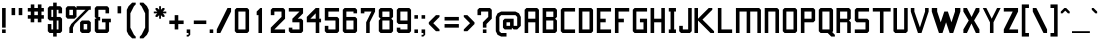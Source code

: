 SplineFontDB: 3.2
FontName: Anthem
FullName: Anthem
FamilyName: Anthem
Weight: Book
Copyright: Copyright (c) 2018, Heaven Castro.
Version: 001.000
ItalicAngle: 0
UnderlinePosition: -152
UnderlineWidth: 51
Ascent: 823
Descent: 201
InvalidEm: 0
sfntRevision: 0x00010000
LayerCount: 2
Layer: 0 1 "Back" 1
Layer: 1 1 "Fore" 0
XUID: [1021 212 576157005 227811]
StyleMap: 0x0000
FSType: 0
OS2Version: 4
OS2_WeightWidthSlopeOnly: 0
OS2_UseTypoMetrics: 1
CreationTime: 1530022104
ModificationTime: 1647017143
PfmFamily: 17
TTFWeight: 400
TTFWidth: 5
LineGap: 92
VLineGap: 0
Panose: 2 0 5 3 0 0 0 0 0 0
OS2TypoAscent: 823
OS2TypoAOffset: 0
OS2TypoDescent: -201
OS2TypoDOffset: 0
OS2TypoLinegap: 92
OS2WinAscent: 838
OS2WinAOffset: 0
OS2WinDescent: 183
OS2WinDOffset: 0
HheadAscent: 838
HheadAOffset: 0
HheadDescent: -183
HheadDOffset: 0
OS2SubXSize: 665
OS2SubYSize: 716
OS2SubXOff: 0
OS2SubYOff: 143
OS2SupXSize: 665
OS2SupYSize: 716
OS2SupXOff: 0
OS2SupYOff: 491
OS2StrikeYSize: 51
OS2StrikeYPos: 265
OS2CapHeight: 640
OS2XHeight: 457
OS2Vendor: 'PfEd'
OS2CodePages: 00000001.00000000
OS2UnicodeRanges: 800000a7.0000204a.00000000.00000000
Lookup: 4 0 1 "'liga' Standard Ligatures lookup 0" { "'liga' Standard Ligatures lookup 0 subtable"  } ['liga' ('DFLT' <'dflt' > ) ]
Lookup: 4 0 1 "'liga' Standard Ligatures lookup 1" { "'liga' Standard Ligatures lookup 1 subtable"  } ['liga' ('DFLT' <'dflt' > ) ]
DEI: 91125
ShortTable: maxp 16
  1
  0
  207
  98
  8
  33
  4
  2
  0
  1
  1
  0
  64
  0
  2
  1
EndShort
LangName: 1033 "" "" "Regular" "FontForge 2.0 : Anthem : 27-6-2018"
GaspTable: 1 65535 2 0
Encoding: UnicodeBmp
UnicodeInterp: none
NameList: AGL For New Fonts
DisplaySize: -48
AntiAlias: 1
FitToEm: 0
WinInfo: 9471 21 14
BeginChars: 65539 208

StartChar: .notdef
Encoding: 65536 -1 0
Width: 684
Flags: W
LayerCount: 2
Fore
SplineSet
35 0 m 1,0,-1
 35 696 l 1,1,-1
 643 696 l 1,2,-1
 643 0 l 1,3,-1
 35 0 l 1,0,-1
120 85 m 1,4,-1
 559 85 l 1,5,-1
 559 611 l 1,6,-1
 120 611 l 1,7,-1
 120 85 l 1,4,-1
EndSplineSet
EndChar

StartChar: .null
Encoding: 65537 -1 1
Width: 0
GlyphClass: 2
Flags: W
LayerCount: 2
EndChar

StartChar: nonmarkingreturn
Encoding: 65538 -1 2
Width: 335
GlyphClass: 2
Flags: W
LayerCount: 2
EndChar

StartChar: space
Encoding: 32 32 3
Width: 228
GlyphClass: 2
Flags: W
LayerCount: 2
EndChar

StartChar: exclam
Encoding: 33 33 4
Width: 204
GlyphClass: 2
Flags: W
LayerCount: 2
Fore
SplineSet
53 137 m 1,0,-1
 53 640 l 1,1,-1
 145 640 l 1,2,-1
 145 137 l 1,3,-1
 53 137 l 1,0,-1
53 0 m 1,4,-1
 53 91 l 1,5,-1
 145 91 l 1,6,-1
 145 0 l 1,7,-1
 53 0 l 1,4,-1
EndSplineSet
EndChar

StartChar: quotedbl
Encoding: 34 34 5
Width: 457
GlyphClass: 2
Flags: W
LayerCount: 2
Fore
SplineSet
274 640 m 1,0,-1
 366 640 l 1,1,-1
 366 457 l 1,2,-1
 274 457 l 1,3,-1
 274 640 l 1,0,-1
91 457 m 1,4,-1
 91 640 l 1,5,-1
 183 640 l 1,6,-1
 183 457 l 1,7,-1
 91 457 l 1,4,-1
EndSplineSet
EndChar

StartChar: numbersign
Encoding: 35 35 6
Width: 518
GlyphClass: 2
Flags: W
LayerCount: 2
Fore
SplineSet
213 457 m 1,0,-1
 304 457 l 1,1,-1
 304 549 l 1,2,-1
 213 549 l 1,3,-1
 213 457 l 1,0,-1
119 274 m 1,4,-1
 119 366 l 1,5,-1
 46 366 l 1,6,-1
 46 457 l 1,7,-1
 122 457 l 1,8,-1
 122 549 l 1,9,-1
 46 549 l 1,10,-1
 46 640 l 1,11,-1
 122 640 l 1,12,-1
 122 731 l 1,13,-1
 213 731 l 1,14,-1
 213 640 l 1,15,-1
 304 640 l 1,16,-1
 304 731 l 1,17,-1
 396 731 l 1,18,-1
 396 640 l 1,19,-1
 457 640 l 1,20,-1
 457 549 l 1,21,-1
 396 549 l 1,22,-1
 396 457 l 1,23,-1
 457 457 l 1,24,-1
 457 366 l 1,25,-1
 394 366 l 1,26,-1
 394 274 l 1,27,-1
 302 274 l 1,28,-1
 302 366 l 1,29,-1
 211 366 l 1,30,-1
 211 274 l 1,31,-1
 119 274 l 1,4,-1
EndSplineSet
EndChar

StartChar: dollar
Encoding: 36 36 7
Width: 457
GlyphClass: 2
Flags: W
LayerCount: 2
Fore
SplineSet
91 0 m 1,0,-1
 46 46 l 1,1,-1
 46 229 l 1,2,-1
 137 229 l 1,3,-1
 137 91 l 1,4,-1
 183 91 l 1,5,-1
 183 320 l 1,6,-1
 91 320 l 1,7,-1
 46 366 l 1,8,-1
 46 640 l 1,9,-1
 91 686 l 1,10,-1
 183 686 l 1,11,-1
 183 777 l 1,12,-1
 274 777 l 1,13,-1
 274 686 l 1,14,-1
 366 686 l 1,15,-1
 411 640 l 1,16,-1
 411 503 l 1,17,-1
 320 503 l 1,18,-1
 320 594 l 1,19,-1
 274 594 l 1,20,-1
 274 411 l 1,21,-1
 366 411 l 1,22,-1
 411 366 l 1,23,-1
 411 46 l 1,24,-1
 366 0 l 1,25,-1
 274 0 l 1,26,-1
 274 -91 l 1,27,-1
 183 -91 l 1,28,-1
 183 0 l 1,29,-1
 91 0 l 1,0,-1
274 91 m 1,30,-1
 320 91 l 1,31,-1
 320 320 l 1,32,-1
 274 320 l 1,33,-1
 274 91 l 1,30,-1
137 411 m 1,34,-1
 183 411 l 1,35,-1
 183 594 l 1,36,-1
 137 594 l 1,37,-1
 137 411 l 1,34,-1
EndSplineSet
EndChar

StartChar: percent
Encoding: 37 37 8
Width: 731
GlyphClass: 2
Flags: W
LayerCount: 2
Fore
SplineSet
137 0 m 1,0,-1
 137 137 l 1,1,-1
 183 229 l 1,2,-1
 229 274 l 1,3,-1
 274 320 l 1,4,-1
 320 366 l 1,5,-1
 366 411 l 1,6,-1
 411 457 l 1,7,-1
 457 503 l 1,8,-1
 503 549 l 1,9,-1
 549 594 l 1,10,-1
 320 594 l 1,11,-1
 320 411 l 1,12,-1
 275 376 l 1,13,-1
 274 366 l 1,14,-1
 91 366 l 1,15,-1
 46 411 l 1,16,-1
 46 640 l 1,17,-1
 91 686 l 1,18,-1
 274 686 l 1,19,-1
 320 640 l 1,20,-1
 320 686 l 1,21,-1
 686 686 l 1,22,-1
 686 594 l 1,23,-1
 640 594 l 1,24,-1
 594 549 l 1,25,-1
 549 503 l 1,26,-1
 503 457 l 1,27,-1
 457 411 l 1,28,-1
 411 366 l 1,29,-1
 366 320 l 1,30,-1
 320 274 l 1,31,-1
 274 229 l 1,32,-1
 229 137 l 1,33,-1
 229 0 l 1,34,-1
 137 0 l 1,0,-1
457 0 m 1,35,-1
 411 46 l 1,36,-1
 411 274 l 1,37,-1
 457 320 l 1,38,-1
 640 320 l 1,39,-1
 686 274 l 1,40,-1
 686 46 l 1,41,-1
 640 0 l 1,42,-1
 457 0 l 1,35,-1
503 91 m 1,43,-1
 594 91 l 1,44,-1
 594 229 l 1,45,-1
 503 229 l 1,46,-1
 503 91 l 1,43,-1
137 457 m 1,47,-1
 229 457 l 1,48,-1
 229 594 l 1,49,-1
 137 594 l 1,50,-1
 137 457 l 1,47,-1
EndSplineSet
EndChar

StartChar: ampersand
Encoding: 38 38 9
Width: 548
GlyphClass: 2
Flags: W
LayerCount: 2
Fore
SplineSet
91 0 m 1,0,-1
 46 46 l 1,1,-1
 46 366 l 1,2,-1
 91 366 l 1,3,-1
 46 411 l 1,4,-1
 46 640 l 1,5,-1
 91 686 l 1,6,-1
 366 686 l 1,7,-1
 411 640 l 1,8,-1
 411 503 l 1,9,-1
 320 503 l 1,10,-1
 320 594 l 1,11,-1
 137 594 l 1,12,-1
 137 411 l 1,13,-1
 183 411 l 1,14,-1
 183 320 l 1,15,-1
 137 320 l 1,16,-1
 137 91 l 1,17,-1
 320 91 l 1,18,-1
 320 274 l 1,19,-1
 229 274 l 1,20,-1
 229 366 l 1,21,-1
 457 366 l 1,22,-1
 457 274 l 1,23,-1
 411 274 l 1,24,-1
 411 46 l 1,25,-1
 366 0 l 1,26,-1
 91 0 l 1,0,-1
EndSplineSet
EndChar

StartChar: quotesingle
Encoding: 39 39 10
Width: 274
GlyphClass: 2
Flags: W
LayerCount: 2
Fore
SplineSet
91 503 m 1,0,-1
 91 686 l 1,1,-1
 183 686 l 1,2,-1
 183 503 l 1,3,-1
 91 503 l 1,0,-1
EndSplineSet
EndChar

StartChar: parenleft
Encoding: 40 40 11
Width: 321
GlyphClass: 2
Flags: W
LayerCount: 2
Fore
SplineSet
46 594 m 1,0,-1
 91 686 l 1,1,-1
 137 731 l 1,2,-1
 183 777 l 1,3,-1
 274 777 l 1,4,-1
 274 731 l 1,5,-1
 229 686 l 1,6,-1
 183 594 l 1,7,-1
 137 503 l 1,8,-1
 137 137 l 1,9,-1
 183 46 l 1,10,-1
 229 -46 l 1,11,-1
 274 -91 l 1,12,-1
 274 -137 l 1,13,-1
 183 -137 l 1,14,-1
 137 -91 l 1,15,-1
 91 -46 l 1,16,-1
 46 46 l 1,17,-1
 46 137 l 1,18,-1
 46 503 l 1,19,-1
 46 594 l 1,0,-1
EndSplineSet
EndChar

StartChar: parenright
Encoding: 41 41 12
Width: 365
GlyphClass: 2
Flags: W
LayerCount: 2
Fore
SplineSet
274 46 m 1,0,-1
 229 -46 l 1,1,-1
 183 -91 l 1,2,-1
 137 -137 l 1,3,-1
 46 -137 l 1,4,-1
 46 -91 l 1,5,-1
 91 -46 l 1,6,-1
 137 46 l 1,7,-1
 183 137 l 1,8,-1
 183 503 l 1,9,-1
 137 594 l 1,10,-1
 91 686 l 1,11,-1
 46 731 l 1,12,-1
 46 777 l 1,13,-1
 137 777 l 1,14,-1
 183 731 l 1,15,-1
 229 686 l 1,16,-1
 274 594 l 1,17,-1
 274 503 l 1,18,-1
 274 137 l 1,19,-1
 274 46 l 1,0,-1
EndSplineSet
EndChar

StartChar: asterisk
Encoding: 42 42 13
Width: 411
GlyphClass: 2
Flags: W
LayerCount: 2
Fore
SplineSet
91 411 m 1,0,-1
 91 457 l 1,1,-1
 137 503 l 1,2,-1
 46 503 l 1,3,-1
 46 549 l 1,4,-1
 137 549 l 1,5,-1
 91 594 l 1,6,-1
 91 640 l 1,7,-1
 137 640 l 1,8,-1
 183 594 l 1,9,-1
 183 686 l 1,10,-1
 229 686 l 1,11,-1
 229 594 l 1,12,-1
 274 640 l 1,13,-1
 320 640 l 1,14,-1
 320 594 l 1,15,-1
 274 549 l 1,16,-1
 366 549 l 1,17,-1
 366 503 l 1,18,-1
 274 503 l 1,19,-1
 320 457 l 1,20,-1
 320 411 l 1,21,-1
 274 411 l 1,22,-1
 229 457 l 1,23,-1
 229 366 l 1,24,-1
 183 366 l 1,25,-1
 183 457 l 1,26,-1
 137 411 l 1,27,-1
 91 411 l 1,0,-1
EndSplineSet
EndChar

StartChar: plus
Encoding: 43 43 14
Width: 438
GlyphClass: 2
Flags: W
LayerCount: 2
Fore
SplineSet
171 91 m 1,0,-1
 171 229 l 1,1,-1
 34 229 l 1,2,-1
 34 320 l 1,3,-1
 171 320 l 1,4,-1
 171 457 l 1,5,-1
 263 457 l 1,6,-1
 263 320 l 1,7,-1
 400 320 l 1,8,-1
 400 229 l 1,9,-1
 263 229 l 1,10,-1
 263 91 l 1,11,-1
 171 91 l 1,0,-1
EndSplineSet
EndChar

StartChar: comma
Encoding: 44 44 15
Width: 180
GlyphClass: 2
Flags: W
LayerCount: 2
Fore
SplineSet
43 0 m 1,0,-1
 43 91 l 1,1,-1
 134 91 l 1,2,-1
 134 -46 l 1,3,-1
 89 -91 l 1,4,-1
 43 -91 l 1,5,-1
 43 -46 l 1,6,-1
 89 -46 l 1,7,-1
 89 0 l 1,8,-1
 43 0 l 1,0,-1
EndSplineSet
EndChar

StartChar: hyphen
Encoding: 45 45 16
Width: 411
GlyphClass: 2
Flags: W
LayerCount: 2
Fore
SplineSet
46 229 m 1,0,-1
 46 320 l 1,1,-1
 366 320 l 1,2,-1
 366 229 l 1,3,-1
 46 229 l 1,0,-1
EndSplineSet
EndChar

StartChar: period
Encoding: 46 46 17
Width: 180
GlyphClass: 2
Flags: W
LayerCount: 2
Fore
SplineSet
43 0 m 1,0,-1
 43 91 l 1,1,-1
 134 91 l 1,2,-1
 134 0 l 1,3,-1
 43 0 l 1,0,-1
EndSplineSet
EndChar

StartChar: slash
Encoding: 47 47 18
Width: 457
GlyphClass: 2
Flags: W
LayerCount: 2
Fore
SplineSet
46 0 m 1,0,-1
 46 91 l 1,1,-1
 91 183 l 1,2,-1
 137 274 l 1,3,-1
 183 366 l 1,4,-1
 229 457 l 1,5,-1
 274 549 l 1,6,-1
 320 640 l 1,7,-1
 411 640 l 1,8,-1
 411 549 l 1,9,-1
 366 457 l 1,10,-1
 320 366 l 1,11,-1
 274 274 l 1,12,-1
 229 183 l 1,13,-1
 183 91 l 1,14,-1
 137 0 l 1,15,-1
 46 0 l 1,0,-1
EndSplineSet
EndChar

StartChar: zero
Encoding: 48 48 19
Width: 457
GlyphClass: 2
Flags: W
LayerCount: 2
Fore
SplineSet
91 0 m 1,0,-1
 46 46 l 1,1,-1
 46 594 l 1,2,-1
 91 640 l 1,3,-1
 366 640 l 1,4,-1
 411 594 l 1,5,-1
 411 46 l 1,6,-1
 366 0 l 1,7,-1
 91 0 l 1,0,-1
137 91 m 1,8,-1
 320 91 l 1,9,-1
 320 549 l 1,10,-1
 137 549 l 1,11,-1
 137 91 l 1,8,-1
EndSplineSet
EndChar

StartChar: one
Encoding: 49 49 20
Width: 457
GlyphClass: 2
Flags: W
LayerCount: 2
Fore
SplineSet
191 0 m 1,0,-1
 191 91 l 1,1,-1
 191 457 l 1,2,-1
 145 457 l 1,3,-1
 145 549 l 1,4,-1
 191 594 l 1,5,-1
 237 640 l 1,6,-1
 282 640 l 1,7,-1
 282 91 l 1,8,-1
 282 0 l 1,9,-1
 191 0 l 1,0,-1
EndSplineSet
EndChar

StartChar: two
Encoding: 50 50 21
Width: 457
GlyphClass: 2
Flags: W
LayerCount: 2
Fore
SplineSet
46 137 m 1,0,-1
 91 183 l 1,1,-1
 137 229 l 1,2,-1
 183 274 l 1,3,-1
 229 320 l 1,4,-1
 274 366 l 1,5,-1
 320 411 l 1,6,-1
 320 549 l 1,7,-1
 137 549 l 1,8,-1
 137 457 l 1,9,-1
 46 457 l 1,10,-1
 46 594 l 1,11,-1
 91 640 l 1,12,-1
 366 640 l 1,13,-1
 411 594 l 1,14,-1
 411 366 l 1,15,-1
 366 320 l 1,16,-1
 320 274 l 1,17,-1
 274 229 l 1,18,-1
 229 183 l 1,19,-1
 183 137 l 1,20,-1
 137 91 l 1,21,-1
 320 91 l 1,22,-1
 411 91 l 1,23,-1
 411 0 l 1,24,-1
 46 0 l 1,25,-1
 46 137 l 1,0,-1
EndSplineSet
EndChar

StartChar: three
Encoding: 51 51 22
Width: 457
GlyphClass: 2
Flags: W
LayerCount: 2
Fore
SplineSet
91 0 m 1,0,-1
 46 46 l 1,1,-1
 46 137 l 1,2,-1
 137 137 l 1,3,-1
 137 91 l 1,4,-1
 320 91 l 1,5,-1
 320 274 l 1,6,-1
 137 274 l 1,7,-1
 137 366 l 1,8,-1
 183 411 l 1,9,-1
 229 457 l 1,10,-1
 274 503 l 1,11,-1
 320 549 l 1,12,-1
 137 549 l 1,13,-1
 46 549 l 1,14,-1
 46 640 l 1,15,-1
 411 640 l 1,16,-1
 411 503 l 1,17,-1
 366 457 l 1,18,-1
 320 411 l 1,19,-1
 274 366 l 1,20,-1
 366 366 l 1,21,-1
 411 320 l 1,22,-1
 411 46 l 1,23,-1
 366 0 l 1,24,-1
 91 0 l 1,0,-1
EndSplineSet
EndChar

StartChar: four
Encoding: 52 52 23
Width: 457
GlyphClass: 2
Flags: W
LayerCount: 2
Fore
SplineSet
137 366 m 1,0,-1
 274 366 l 1,1,-1
 274 503 l 1,2,-1
 229 457 l 1,3,-1
 183 411 l 1,4,-1
 137 366 l 1,0,-1
274 0 m 1,5,-1
 274 91 l 1,6,-1
 274 274 l 1,7,-1
 46 274 l 1,8,-1
 46 411 l 1,9,-1
 91 457 l 1,10,-1
 137 503 l 1,11,-1
 183 549 l 1,12,-1
 229 594 l 1,13,-1
 274 640 l 1,14,-1
 366 640 l 1,15,-1
 366 366 l 1,16,-1
 411 366 l 1,17,-1
 411 274 l 1,18,-1
 366 274 l 1,19,-1
 366 91 l 1,20,-1
 366 0 l 1,21,-1
 274 0 l 1,5,-1
EndSplineSet
EndChar

StartChar: five
Encoding: 53 53 24
Width: 457
GlyphClass: 2
Flags: W
LayerCount: 2
Fore
SplineSet
91 0 m 1,0,-1
 46 46 l 1,1,-1
 46 183 l 1,2,-1
 137 183 l 1,3,-1
 137 91 l 1,4,-1
 320 91 l 1,5,-1
 320 320 l 1,6,-1
 46 320 l 1,7,-1
 46 640 l 1,8,-1
 411 640 l 1,9,-1
 411 549 l 1,10,-1
 137 549 l 1,11,-1
 137 411 l 1,12,-1
 366 411 l 1,13,-1
 411 366 l 1,14,-1
 411 46 l 1,15,-1
 366 0 l 1,16,-1
 91 0 l 1,0,-1
EndSplineSet
EndChar

StartChar: six
Encoding: 54 54 25
Width: 457
GlyphClass: 2
Flags: W
LayerCount: 2
Fore
SplineSet
91 0 m 1,0,-1
 46 46 l 1,1,-1
 46 594 l 1,2,-1
 91 640 l 1,3,-1
 366 640 l 1,4,-1
 411 594 l 1,5,-1
 411 503 l 1,6,-1
 320 503 l 1,7,-1
 320 549 l 1,8,-1
 137 549 l 1,9,-1
 137 411 l 1,10,-1
 366 411 l 1,11,-1
 411 366 l 1,12,-1
 411 46 l 1,13,-1
 366 0 l 1,14,-1
 91 0 l 1,0,-1
137 91 m 1,15,-1
 320 91 l 1,16,-1
 320 320 l 1,17,-1
 137 320 l 1,18,-1
 137 91 l 1,15,-1
EndSplineSet
EndChar

StartChar: seven
Encoding: 55 55 26
Width: 457
GlyphClass: 2
Flags: W
LayerCount: 2
Fore
SplineSet
183 0 m 1,0,-1
 183 274 l 1,1,-1
 229 366 l 1,2,-1
 274 457 l 1,3,-1
 320 549 l 1,4,-1
 137 549 l 1,5,-1
 137 503 l 1,6,-1
 46 503 l 1,7,-1
 46 640 l 1,8,-1
 411 640 l 1,9,-1
 411 549 l 1,10,-1
 366 457 l 1,11,-1
 320 366 l 1,12,-1
 274 274 l 1,13,-1
 274 0 l 1,14,-1
 183 0 l 1,0,-1
EndSplineSet
EndChar

StartChar: eight
Encoding: 56 56 27
Width: 457
GlyphClass: 2
Flags: W
LayerCount: 2
Fore
SplineSet
91 0 m 1,0,-1
 46 46 l 1,1,-1
 46 320 l 1,2,-1
 91 366 l 1,3,-1
 46 411 l 1,4,-1
 46 594 l 1,5,-1
 91 640 l 1,6,-1
 366 640 l 1,7,-1
 411 594 l 1,8,-1
 411 411 l 1,9,-1
 366 366 l 1,10,-1
 411 320 l 1,11,-1
 411 46 l 1,12,-1
 366 0 l 1,13,-1
 91 0 l 1,0,-1
137 91 m 1,14,-1
 320 91 l 1,15,-1
 320 320 l 1,16,-1
 137 320 l 1,17,-1
 137 91 l 1,14,-1
137 411 m 1,18,-1
 320 411 l 1,19,-1
 320 549 l 1,20,-1
 137 549 l 1,21,-1
 137 411 l 1,18,-1
EndSplineSet
EndChar

StartChar: nine
Encoding: 57 57 28
Width: 457
GlyphClass: 2
Flags: W
LayerCount: 2
Fore
SplineSet
91 0 m 1,0,-1
 46 46 l 1,1,-1
 46 137 l 1,2,-1
 137 137 l 1,3,-1
 137 91 l 1,4,-1
 320 91 l 1,5,-1
 320 229 l 1,6,-1
 91 229 l 1,7,-1
 46 274 l 1,8,-1
 46 594 l 1,9,-1
 91 640 l 1,10,-1
 366 640 l 1,11,-1
 411 594 l 1,12,-1
 411 46 l 1,13,-1
 366 0 l 1,14,-1
 91 0 l 1,0,-1
137 320 m 1,15,-1
 320 320 l 1,16,-1
 320 549 l 1,17,-1
 137 549 l 1,18,-1
 137 320 l 1,15,-1
EndSplineSet
EndChar

StartChar: colon
Encoding: 58 58 29
Width: 172
GlyphClass: 2
Flags: W
LayerCount: 2
Fore
SplineSet
36 366 m 1,0,-1
 36 457 l 1,1,-1
 127 457 l 1,2,-1
 127 366 l 1,3,-1
 36 366 l 1,0,-1
36 0 m 1,4,-1
 36 91 l 1,5,-1
 127 91 l 1,6,-1
 127 0 l 1,7,-1
 36 0 l 1,4,-1
EndSplineSet
EndChar

StartChar: semicolon
Encoding: 59 59 30
Width: 177
GlyphClass: 2
Flags: W
LayerCount: 2
Fore
SplineSet
40 366 m 1,0,-1
 40 457 l 1,1,-1
 132 457 l 1,2,-1
 132 366 l 1,3,-1
 40 366 l 1,0,-1
40 0 m 1,4,-1
 40 91 l 1,5,-1
 132 91 l 1,6,-1
 132 -46 l 1,7,-1
 86 -91 l 1,8,-1
 40 -91 l 1,9,-1
 40 -46 l 1,10,-1
 86 -46 l 1,11,-1
 86 0 l 1,12,-1
 40 0 l 1,4,-1
EndSplineSet
EndChar

StartChar: less
Encoding: 60 60 31
Width: 365
GlyphClass: 2
Flags: W
LayerCount: 2
Fore
SplineSet
229 46 m 1,0,-1
 183 91 l 1,1,-1
 137 137 l 1,2,-1
 91 183 l 1,3,-1
 46 229 l 1,4,-1
 46 274 l 1,5,-1
 91 320 l 1,6,-1
 137 366 l 1,7,-1
 183 411 l 1,8,-1
 229 457 l 1,9,-1
 320 457 l 1,10,-1
 320 411 l 1,11,-1
 274 366 l 1,12,-1
 229 320 l 1,13,-1
 183 274 l 1,14,-1
 160 251 l 1,15,-1
 229 183 l 1,16,-1
 274 137 l 1,17,-1
 320 91 l 1,18,-1
 320 46 l 1,19,-1
 229 46 l 1,0,-1
EndSplineSet
EndChar

StartChar: equal
Encoding: 61 61 32
Width: 548
GlyphClass: 2
Flags: W
LayerCount: 2
Fore
SplineSet
91 320 m 1,0,-1
 91 411 l 1,1,-1
 457 411 l 1,2,-1
 457 320 l 1,3,-1
 91 320 l 1,0,-1
91 137 m 1,4,-1
 91 229 l 1,5,-1
 457 229 l 1,6,-1
 457 137 l 1,7,-1
 91 137 l 1,4,-1
EndSplineSet
EndChar

StartChar: greater
Encoding: 62 62 33
Width: 365
GlyphClass: 2
Flags: W
LayerCount: 2
Fore
SplineSet
137 457 m 1,0,-1
 183 411 l 1,1,-1
 229 366 l 1,2,-1
 274 320 l 1,3,-1
 320 274 l 1,4,-1
 320 229 l 1,5,-1
 274 183 l 1,6,-1
 229 137 l 1,7,-1
 183 91 l 1,8,-1
 137 46 l 1,9,-1
 46 46 l 1,10,-1
 46 91 l 1,11,-1
 91 137 l 1,12,-1
 137 183 l 1,13,-1
 183 229 l 1,14,-1
 206 252 l 1,15,-1
 137 320 l 1,16,-1
 91 366 l 1,17,-1
 46 411 l 1,18,-1
 46 457 l 1,19,-1
 137 457 l 1,0,-1
EndSplineSet
EndChar

StartChar: question
Encoding: 63 63 34
Width: 449
GlyphClass: 2
Flags: W
LayerCount: 2
Fore
SplineSet
176 0 m 1,0,-1
 176 91 l 1,1,-1
 267 91 l 1,2,-1
 267 0 l 1,3,-1
 176 0 l 1,0,-1
176 229 m 1,4,-1
 176 274 l 1,5,-1
 221 320 l 1,6,-1
 267 366 l 1,7,-1
 313 411 l 1,8,-1
 313 549 l 1,9,-1
 130 549 l 1,10,-1
 130 457 l 1,11,-1
 38 457 l 1,12,-1
 38 594 l 1,13,-1
 84 640 l 1,14,-1
 358 640 l 1,15,-1
 404 594 l 1,16,-1
 404 366 l 1,17,-1
 358 320 l 1,18,-1
 313 274 l 1,19,-1
 267 229 l 1,20,-1
 267 137 l 1,21,-1
 176 137 l 1,22,-1
 176 229 l 1,4,-1
EndSplineSet
EndChar

StartChar: at
Encoding: 64 64 35
Width: 731
GlyphClass: 2
Flags: W
LayerCount: 2
Fore
SplineSet
46 46 m 1,0,-1
 46 411 l 1,1,-1
 91 503 l 1,2,-1
 183 549 l 1,3,-1
 549 549 l 1,4,-1
 640 503 l 1,5,-1
 686 411 l 1,6,-1
 686 183 l 1,7,-1
 640 137 l 1,8,-1
 594 91 l 1,9,-1
 503 91 l 1,10,-1
 457 137 l 1,11,-1
 457 91 l 1,12,-1
 274 91 l 1,13,-1
 229 137 l 1,14,-1
 229 320 l 1,15,-1
 274 366 l 1,16,-1
 503 366 l 1,17,-1
 503 183 l 1,18,-1
 594 183 l 1,19,-1
 594 411 l 1,20,-1
 549 457 l 1,21,-1
 183 457 l 1,22,-1
 137 411 l 1,23,-1
 137 46 l 1,24,-1
 183 0 l 1,25,-1
 320 0 l 1,26,-1
 320 -91 l 1,27,-1
 183 -91 l 1,28,-1
 91 -46 l 1,29,-1
 46 46 l 1,0,-1
320 183 m 1,30,-1
 411 183 l 1,31,-1
 411 274 l 1,32,-1
 320 274 l 1,33,-1
 320 183 l 1,30,-1
EndSplineSet
EndChar

StartChar: A
Encoding: 65 65 36
Width: 455
GlyphClass: 2
Flags: W
LayerCount: 2
Fore
SplineSet
42 0 m 1,0,-1
 42 91 l 1,1,-1
 42 594 l 1,2,-1
 88 640 l 1,3,-1
 362 640 l 1,4,-1
 408 594 l 1,5,-1
 408 91 l 1,6,-1
 408 0 l 1,7,-1
 316 0 l 1,8,-1
 316 91 l 1,9,-1
 316 274 l 1,10,-1
 133 274 l 1,11,-1
 133 91 l 1,12,-1
 133 0 l 1,13,-1
 42 0 l 1,0,-1
133 366 m 1,14,-1
 316 366 l 1,15,-1
 316 549 l 1,16,-1
 133 549 l 1,17,-1
 133 366 l 1,14,-1
EndSplineSet
EndChar

StartChar: B
Encoding: 66 66 37
Width: 453
GlyphClass: 2
Flags: W
LayerCount: 2
Fore
SplineSet
133 411 m 1,0,-1
 316 411 l 1,1,-1
 316 549 l 1,2,-1
 133 549 l 1,3,-1
 133 411 l 1,0,-1
133 91 m 1,4,-1
 316 91 l 1,5,-1
 316 320 l 1,6,-1
 133 320 l 1,7,-1
 133 91 l 1,4,-1
42 0 m 1,8,-1
 42 91 l 1,9,-1
 42 549 l 1,10,-1
 42 640 l 1,11,-1
 362 640 l 1,12,-1
 408 594 l 1,13,-1
 408 411 l 1,14,-1
 362 366 l 1,15,-1
 408 320 l 1,16,-1
 408 46 l 1,17,-1
 362 0 l 1,18,-1
 42 0 l 1,8,-1
EndSplineSet
EndChar

StartChar: C
Encoding: 67 67 38
Width: 457
GlyphClass: 2
Flags: W
LayerCount: 2
Fore
SplineSet
91 0 m 1,0,-1
 46 46 l 1,1,-1
 46 594 l 1,2,-1
 91 640 l 1,3,-1
 411 640 l 1,4,-1
 411 549 l 1,5,-1
 320 549 l 1,6,-1
 137 549 l 1,7,-1
 137 91 l 1,8,-1
 320 91 l 1,9,-1
 411 91 l 1,10,-1
 411 0 l 1,11,-1
 91 0 l 1,0,-1
EndSplineSet
EndChar

StartChar: D
Encoding: 68 68 39
Width: 457
GlyphClass: 2
Flags: W
LayerCount: 2
Fore
SplineSet
46 0 m 1,0,-1
 46 91 l 1,1,-1
 46 549 l 1,2,-1
 46 640 l 1,3,-1
 366 640 l 1,4,-1
 411 594 l 1,5,-1
 411 46 l 1,6,-1
 366 0 l 1,7,-1
 46 0 l 1,0,-1
137 91 m 1,8,-1
 320 91 l 1,9,-1
 320 549 l 1,10,-1
 137 549 l 1,11,-1
 137 91 l 1,8,-1
EndSplineSet
EndChar

StartChar: E
Encoding: 69 69 40
Width: 457
GlyphClass: 2
Flags: W
LayerCount: 2
Fore
SplineSet
46 0 m 1,0,-1
 46 91 l 1,1,-1
 46 549 l 1,2,-1
 46 640 l 1,3,-1
 411 640 l 1,4,-1
 411 549 l 1,5,-1
 320 549 l 1,6,-1
 137 549 l 1,7,-1
 137 366 l 1,8,-1
 274 366 l 1,9,-1
 274 274 l 1,10,-1
 137 274 l 1,11,-1
 137 91 l 1,12,-1
 320 91 l 1,13,-1
 411 91 l 1,14,-1
 411 0 l 1,15,-1
 46 0 l 1,0,-1
EndSplineSet
EndChar

StartChar: F
Encoding: 70 70 41
Width: 460
GlyphClass: 2
Flags: W
LayerCount: 2
Fore
SplineSet
141 91 m 1,0,-1
 141 0 l 1,1,-1
 49 0 l 1,2,-1
 49 91 l 1,3,-1
 49 549 l 1,4,-1
 49 640 l 1,5,-1
 415 640 l 1,6,-1
 415 549 l 1,7,-1
 324 549 l 1,8,-1
 141 549 l 1,9,-1
 141 366 l 1,10,-1
 278 366 l 1,11,-1
 278 274 l 1,12,-1
 141 274 l 1,13,-1
 141 91 l 1,0,-1
EndSplineSet
EndChar

StartChar: G
Encoding: 71 71 42
Width: 457
GlyphClass: 2
Flags: W
LayerCount: 2
Fore
SplineSet
91 0 m 1,0,-1
 46 46 l 1,1,-1
 46 594 l 1,2,-1
 91 640 l 1,3,-1
 411 640 l 1,4,-1
 411 549 l 1,5,-1
 320 549 l 1,6,-1
 137 549 l 1,7,-1
 137 91 l 1,8,-1
 320 91 l 1,9,-1
 320 274 l 1,10,-1
 229 274 l 1,11,-1
 229 366 l 1,12,-1
 411 366 l 1,13,-1
 411 0 l 1,14,-1
 91 0 l 1,0,-1
EndSplineSet
EndChar

StartChar: H
Encoding: 72 72 43
Width: 453
GlyphClass: 2
Flags: W
LayerCount: 2
Fore
SplineSet
40 0 m 1,0,-1
 40 91 l 1,1,-1
 40 549 l 1,2,-1
 40 640 l 1,3,-1
 132 640 l 1,4,-1
 132 549 l 1,5,-1
 132 366 l 1,6,-1
 315 366 l 1,7,-1
 315 549 l 1,8,-1
 315 640 l 1,9,-1
 406 640 l 1,10,-1
 406 549 l 1,11,-1
 406 91 l 1,12,-1
 406 0 l 1,13,-1
 315 0 l 1,14,-1
 315 91 l 1,15,-1
 315 274 l 1,16,-1
 132 274 l 1,17,-1
 132 91 l 1,18,-1
 132 0 l 1,19,-1
 40 0 l 1,0,-1
EndSplineSet
EndChar

StartChar: I
Encoding: 73 73 44
Width: 274
GlyphClass: 2
Flags: W
LayerCount: 2
Fore
SplineSet
46 0 m 1,0,-1
 46 91 l 1,1,-1
 91 91 l 1,2,-1
 91 549 l 1,3,-1
 46 549 l 1,4,-1
 46 640 l 1,5,-1
 229 640 l 1,6,-1
 229 549 l 1,7,-1
 183 549 l 1,8,-1
 183 91 l 1,9,-1
 229 91 l 1,10,-1
 229 0 l 1,11,-1
 46 0 l 1,0,-1
EndSplineSet
EndChar

StartChar: J
Encoding: 74 74 45
Width: 396
GlyphClass: 2
Flags: W
LayerCount: 2
Fore
SplineSet
31 183 m 1,0,-1
 123 183 l 1,1,-1
 123 91 l 1,2,-1
 260 91 l 1,3,-1
 260 549 l 1,4,-1
 260 640 l 1,5,-1
 351 640 l 1,6,-1
 351 549 l 1,7,-1
 351 46 l 1,8,-1
 305 0 l 1,9,-1
 123 0 l 1,10,-1
 77 0 l 1,11,-1
 31 46 l 1,12,-1
 31 91 l 1,13,-1
 31 183 l 1,0,-1
EndSplineSet
EndChar

StartChar: K
Encoding: 75 75 46
Width: 585
GlyphClass: 2
Flags: W
LayerCount: 2
Fore
SplineSet
402 46 m 1,0,-1
 448 0 l 1,1,-1
 494 0 l 1,2,-1
 539 0 l 1,3,-1
 539 46 l 1,4,-1
 494 91 l 1,5,-1
 448 137 l 1,6,-1
 402 183 l 1,7,-1
 357 229 l 1,8,-1
 311 274 l 1,9,-1
 265 320 l 1,10,-1
 242 343 l 1,11,-1
 311 411 l 1,12,-1
 357 457 l 1,13,-1
 402 503 l 1,14,-1
 448 549 l 1,15,-1
 494 594 l 1,16,-1
 494 640 l 1,17,-1
 448 640 l 1,18,-1
 402 640 l 1,19,-1
 357 594 l 1,20,-1
 311 549 l 1,21,-1
 265 503 l 1,22,-1
 219 457 l 1,23,-1
 174 411 l 1,24,-1
 128 366 l 1,25,-1
 128 549 l 1,26,-1
 128 640 l 1,27,-1
 37 640 l 1,28,-1
 37 549 l 1,29,-1
 37 91 l 1,30,-1
 37 0 l 1,31,-1
 128 0 l 1,32,-1
 128 91 l 1,33,-1
 128 320 l 1,34,-1
 174 274 l 1,35,-1
 219 229 l 1,36,-1
 265 183 l 1,37,-1
 311 137 l 1,38,-1
 357 91 l 1,39,-1
 402 46 l 1,0,-1
EndSplineSet
EndChar

StartChar: L
Encoding: 76 76 47
Width: 458
GlyphClass: 2
Flags: W
LayerCount: 2
Fore
SplineSet
48 0 m 1,0,-1
 48 91 l 1,1,-1
 48 549 l 1,2,-1
 48 640 l 1,3,-1
 139 640 l 1,4,-1
 139 549 l 1,5,-1
 139 91 l 1,6,-1
 322 91 l 1,7,-1
 413 91 l 1,8,-1
 413 0 l 1,9,-1
 48 0 l 1,0,-1
EndSplineSet
EndChar

StartChar: M
Encoding: 77 77 48
Width: 751
GlyphClass: 2
Flags: W
LayerCount: 2
Fore
SplineSet
49 0 m 1,0,-1
 49 91 l 1,1,-1
 49 549 l 1,2,-1
 49 640 l 1,3,-1
 644 640 l 1,4,-1
 689 594 l 1,5,-1
 689 91 l 1,6,-1
 689 0 l 1,7,-1
 598 0 l 1,8,-1
 598 91 l 1,9,-1
 598 549 l 1,10,-1
 415 549 l 1,11,-1
 415 91 l 1,12,-1
 415 0 l 1,13,-1
 324 0 l 1,14,-1
 324 91 l 1,15,-1
 324 549 l 1,16,-1
 141 549 l 1,17,-1
 141 91 l 1,18,-1
 141 0 l 1,19,-1
 49 0 l 1,0,-1
EndSplineSet
EndChar

StartChar: N
Encoding: 78 78 49
Width: 457
GlyphClass: 2
Flags: W
LayerCount: 2
Fore
SplineSet
44 0 m 1,0,-1
 44 91 l 1,1,-1
 44 549 l 1,2,-1
 44 640 l 1,3,-1
 364 640 l 1,4,-1
 410 594 l 1,5,-1
 410 91 l 1,6,-1
 410 0 l 1,7,-1
 318 0 l 1,8,-1
 318 91 l 1,9,-1
 318 549 l 1,10,-1
 135 549 l 1,11,-1
 135 91 l 1,12,-1
 135 0 l 1,13,-1
 44 0 l 1,0,-1
EndSplineSet
EndChar

StartChar: O
Encoding: 79 79 50
Width: 457
GlyphClass: 2
Flags: W
LayerCount: 2
Fore
SplineSet
91 0 m 1,0,-1
 46 46 l 1,1,-1
 46 594 l 1,2,-1
 91 640 l 1,3,-1
 366 640 l 1,4,-1
 411 594 l 1,5,-1
 411 46 l 1,6,-1
 366 0 l 1,7,-1
 91 0 l 1,0,-1
137 91 m 1,8,-1
 320 91 l 1,9,-1
 320 549 l 1,10,-1
 137 549 l 1,11,-1
 137 91 l 1,8,-1
EndSplineSet
EndChar

StartChar: P
Encoding: 80 80 51
Width: 458
GlyphClass: 2
Flags: W
LayerCount: 2
Fore
SplineSet
48 0 m 1,0,-1
 48 91 l 1,1,-1
 48 549 l 1,2,-1
 48 640 l 1,3,-1
 368 640 l 1,4,-1
 413 594 l 1,5,-1
 413 320 l 1,6,-1
 368 274 l 1,7,-1
 139 274 l 1,8,-1
 139 91 l 1,9,-1
 139 0 l 1,10,-1
 48 0 l 1,0,-1
139 366 m 1,11,-1
 322 366 l 1,12,-1
 322 549 l 1,13,-1
 139 549 l 1,14,-1
 139 366 l 1,11,-1
EndSplineSet
EndChar

StartChar: Q
Encoding: 81 81 52
Width: 457
GlyphClass: 2
Flags: W
LayerCount: 2
Fore
SplineSet
91 0 m 1,0,-1
 46 46 l 1,1,-1
 46 594 l 1,2,-1
 91 640 l 1,3,-1
 366 640 l 1,4,-1
 411 594 l 1,5,-1
 411 46 l 1,6,-1
 389 23 l 1,7,-1
 457 -46 l 1,8,-1
 457 -91 l 1,9,-1
 411 -91 l 1,10,-1
 366 -91 l 1,11,-1
 320 -46 l 1,12,-1
 274 0 l 1,13,-1
 91 0 l 1,0,-1
137 91 m 1,14,-1
 320 91 l 1,15,-1
 320 549 l 1,16,-1
 137 549 l 1,17,-1
 137 91 l 1,14,-1
EndSplineSet
EndChar

StartChar: R
Encoding: 82 82 53
Width: 448
GlyphClass: 2
Flags: W
LayerCount: 2
Fore
SplineSet
130 366 m 1,0,-1
 313 366 l 1,1,-1
 313 549 l 1,2,-1
 130 549 l 1,3,-1
 130 366 l 1,0,-1
38 0 m 1,4,-1
 38 91 l 1,5,-1
 38 549 l 1,6,-1
 38 640 l 1,7,-1
 358 640 l 1,8,-1
 404 594 l 1,9,-1
 404 366 l 1,10,-1
 358 320 l 1,11,-1
 404 274 l 1,12,-1
 404 91 l 1,13,-1
 404 0 l 1,14,-1
 313 0 l 1,15,-1
 313 91 l 1,16,-1
 313 274 l 1,17,-1
 130 274 l 1,18,-1
 130 91 l 1,19,-1
 130 0 l 1,20,-1
 38 0 l 1,4,-1
EndSplineSet
EndChar

StartChar: S
Encoding: 83 83 54
Width: 457
GlyphClass: 2
Flags: W
LayerCount: 2
Fore
SplineSet
46 0 m 1,0,-1
 46 91 l 1,1,-1
 137 91 l 1,2,-1
 320 91 l 1,3,-1
 320 274 l 1,4,-1
 91 274 l 1,5,-1
 46 320 l 1,6,-1
 46 594 l 1,7,-1
 91 640 l 1,8,-1
 411 640 l 1,9,-1
 411 549 l 1,10,-1
 320 549 l 1,11,-1
 137 549 l 1,12,-1
 137 366 l 1,13,-1
 366 366 l 1,14,-1
 411 320 l 1,15,-1
 411 46 l 1,16,-1
 366 0 l 1,17,-1
 46 0 l 1,0,-1
EndSplineSet
EndChar

StartChar: T
Encoding: 84 84 55
Width: 548
GlyphClass: 2
Flags: W
LayerCount: 2
Fore
SplineSet
229 0 m 1,0,-1
 229 91 l 1,1,-1
 229 549 l 1,2,-1
 137 549 l 1,3,-1
 46 549 l 1,4,-1
 46 640 l 1,5,-1
 503 640 l 1,6,-1
 503 549 l 1,7,-1
 411 549 l 1,8,-1
 320 549 l 1,9,-1
 320 91 l 1,10,-1
 320 0 l 1,11,-1
 229 0 l 1,0,-1
EndSplineSet
EndChar

StartChar: U
Encoding: 85 85 56
Width: 444
GlyphClass: 2
Flags: W
LayerCount: 2
Fore
SplineSet
82 0 m 1,0,-1
 37 46 l 1,1,-1
 37 549 l 1,2,-1
 37 640 l 1,3,-1
 128 640 l 1,4,-1
 128 549 l 1,5,-1
 128 91 l 1,6,-1
 311 91 l 1,7,-1
 311 549 l 1,8,-1
 311 640 l 1,9,-1
 402 640 l 1,10,-1
 402 549 l 1,11,-1
 402 46 l 1,12,-1
 357 0 l 1,13,-1
 82 0 l 1,0,-1
EndSplineSet
EndChar

StartChar: V
Encoding: 86 86 57
Width: 548
GlyphClass: 2
Flags: W
LayerCount: 2
Fore
SplineSet
137 640 m 1,0,-1
 137 549 l 1,1,-1
 279 143 l 1,2,-1
 411 549 l 1,3,-1
 411 640 l 1,4,-1
 503 640 l 1,5,-1
 503 549 l 1,6,-1
 457 411 l 1,7,-1
 411 274 l 1,8,-1
 366 137 l 1,9,-1
 320 0 l 1,10,-1
 229 0 l 1,11,-1
 183 137 l 1,12,-1
 137 274 l 1,13,-1
 91 411 l 1,14,-1
 46 549 l 1,15,-1
 46 640 l 1,16,-1
 137 640 l 1,0,-1
EndSplineSet
EndChar

StartChar: W
Encoding: 87 87 58
Width: 822
GlyphClass: 2
Flags: W
LayerCount: 2
Fore
SplineSet
229 0 m 1,0,-1
 183 137 l 1,1,-1
 137 274 l 1,2,-1
 91 411 l 1,3,-1
 46 549 l 1,4,-1
 46 640 l 1,5,-1
 183 640 l 1,6,-1
 183 549 l 1,7,-1
 229 411 l 1,8,-1
 274 274 l 1,9,-1
 320 411 l 1,10,-1
 366 549 l 1,11,-1
 457 549 l 1,12,-1
 503 411 l 1,13,-1
 549 274 l 1,14,-1
 594 411 l 1,15,-1
 640 549 l 1,16,-1
 640 640 l 1,17,-1
 777 640 l 1,18,-1
 777 549 l 1,19,-1
 731 411 l 1,20,-1
 686 274 l 1,21,-1
 640 137 l 1,22,-1
 594 0 l 1,23,-1
 503 0 l 1,24,-1
 457 137 l 1,25,-1
 411 274 l 1,26,-1
 366 137 l 1,27,-1
 320 0 l 1,28,-1
 229 0 l 1,0,-1
EndSplineSet
EndChar

StartChar: X
Encoding: 88 88 59
Width: 491
GlyphClass: 2
Flags: W
LayerCount: 2
Fore
SplineSet
242 243 m 1,0,-1
 126 0 l 1,1,-1
 35 0 l 1,2,-1
 35 91 l 1,3,-1
 172 320 l 1,4,-1
 35 549 l 1,5,-1
 35 640 l 1,6,-1
 126 640 l 1,7,-1
 245 410 l 1,8,-1
 355 640 l 1,9,-1
 446 640 l 1,10,-1
 446 549 l 1,11,-1
 309 320 l 1,12,-1
 446 91 l 1,13,-1
 446 0 l 1,14,-1
 355 0 l 1,15,-1
 242 243 l 1,0,-1
EndSplineSet
EndChar

StartChar: Y
Encoding: 89 89 60
Width: 548
GlyphClass: 2
Flags: W
LayerCount: 2
Fore
SplineSet
366 549 m 1,0,-1
 411 640 l 1,1,-1
 503 640 l 1,2,-1
 457 549 l 1,3,-1
 411 457 l 1,4,-1
 366 366 l 1,5,-1
 320 274 l 1,6,-1
 320 91 l 1,7,-1
 320 0 l 1,8,-1
 229 0 l 1,9,-1
 229 91 l 1,10,-1
 229 274 l 1,11,-1
 183 366 l 1,12,-1
 137 457 l 1,13,-1
 91 549 l 1,14,-1
 46 640 l 1,15,-1
 137 640 l 1,16,-1
 183 549 l 1,17,-1
 229 457 l 1,18,-1
 274 366 l 1,19,-1
 320 457 l 1,20,-1
 366 549 l 1,0,-1
EndSplineSet
EndChar

StartChar: Z
Encoding: 90 90 61
Width: 457
GlyphClass: 2
Flags: W
LayerCount: 2
Fore
SplineSet
46 0 m 1,0,-1
 46 91 l 1,1,-1
 91 183 l 1,2,-1
 137 274 l 1,3,-1
 183 366 l 1,4,-1
 229 457 l 1,5,-1
 274 549 l 1,6,-1
 137 549 l 1,7,-1
 46 549 l 1,8,-1
 46 640 l 1,9,-1
 411 640 l 1,10,-1
 411 549 l 1,11,-1
 366 457 l 1,12,-1
 320 366 l 1,13,-1
 274 274 l 1,14,-1
 229 183 l 1,15,-1
 183 91 l 1,16,-1
 320 91 l 1,17,-1
 411 91 l 1,18,-1
 411 0 l 1,19,-1
 46 0 l 1,0,-1
EndSplineSet
EndChar

StartChar: bracketleft
Encoding: 91 91 62
Width: 280
GlyphClass: 2
Flags: W
LayerCount: 2
Fore
SplineSet
46 -91 m 1,0,-1
 46 731 l 1,1,-1
 229 731 l 1,2,-1
 229 640 l 1,3,-1
 137 640 l 1,4,-1
 137 0 l 1,5,-1
 229 0 l 1,6,-1
 229 -91 l 1,7,-1
 46 -91 l 1,0,-1
EndSplineSet
EndChar

StartChar: backslash
Encoding: 92 92 63
Width: 457
GlyphClass: 2
Flags: W
LayerCount: 2
Fore
SplineSet
411 0 m 1,0,-1
 320 0 l 1,1,-1
 274 91 l 1,2,-1
 229 183 l 1,3,-1
 183 274 l 1,4,-1
 137 366 l 1,5,-1
 91 457 l 1,6,-1
 46 549 l 1,7,-1
 46 640 l 1,8,-1
 137 640 l 1,9,-1
 183 549 l 1,10,-1
 229 457 l 1,11,-1
 274 366 l 1,12,-1
 320 274 l 1,13,-1
 366 183 l 1,14,-1
 411 91 l 1,15,-1
 411 0 l 1,0,-1
EndSplineSet
EndChar

StartChar: bracketright
Encoding: 93 93 64
Width: 266
GlyphClass: 2
Flags: W
LayerCount: 2
Fore
SplineSet
221 731 m 1,0,-1
 221 -91 l 1,1,-1
 38 -91 l 1,2,-1
 38 0 l 1,3,-1
 130 0 l 1,4,-1
 130 640 l 1,5,-1
 38 640 l 1,6,-1
 38 731 l 1,7,-1
 221 731 l 1,0,-1
EndSplineSet
EndChar

StartChar: asciicircum
Encoding: 94 94 65
Width: 320
GlyphClass: 2
Flags: W
LayerCount: 2
Fore
SplineSet
46 503 m 1,0,-1
 46 549 l 1,1,-1
 91 594 l 1,2,-1
 137 640 l 1,3,-1
 183 640 l 1,4,-1
 229 594 l 1,5,-1
 274 549 l 1,6,-1
 274 503 l 1,7,-1
 229 503 l 1,8,-1
 183 549 l 1,9,-1
 160 571 l 1,10,-1
 137 549 l 1,11,-1
 91 503 l 1,12,-1
 46 503 l 1,0,-1
EndSplineSet
EndChar

StartChar: underscore
Encoding: 95 95 66
Width: 457
GlyphClass: 2
Flags: W
LayerCount: 2
Fore
SplineSet
0 0 m 1,0,-1
 0 46 l 1,1,-1
 457 46 l 1,2,-1
 457 0 l 1,3,-1
 0 0 l 1,0,-1
EndSplineSet
EndChar

StartChar: grave
Encoding: 96 96 67
Width: 228
GlyphClass: 2
Flags: W
LayerCount: 2
Fore
SplineSet
137 503 m 1,0,-1
 91 549 l 1,1,-1
 46 594 l 1,2,-1
 46 640 l 1,3,-1
 91 640 l 1,4,-1
 137 594 l 1,5,-1
 183 549 l 1,6,-1
 183 503 l 1,7,-1
 137 503 l 1,0,-1
EndSplineSet
EndChar

StartChar: a
Encoding: 97 97 68
Width: 396
GlyphClass: 2
Flags: W
LayerCount: 2
Fore
SplineSet
82 0 m 1,0,-1
 36 46 l 1,1,-1
 36 229 l 1,2,-1
 82 274 l 1,3,-1
 265 274 l 1,4,-1
 265 366 l 1,5,-1
 128 366 l 1,6,-1
 128 320 l 1,7,-1
 36 320 l 1,8,-1
 36 411 l 1,9,-1
 82 457 l 1,10,-1
 310 457 l 1,11,-1
 356 411 l 1,12,-1
 356 91 l 1,13,-1
 356 0 l 1,14,-1
 82 0 l 1,0,-1
128 91 m 1,15,-1
 265 91 l 1,16,-1
 265 183 l 1,17,-1
 128 183 l 1,18,-1
 128 91 l 1,15,-1
EndSplineSet
EndChar

StartChar: b
Encoding: 98 98 69
Width: 411
GlyphClass: 2
Flags: W
LayerCount: 2
Fore
SplineSet
46 0 m 1,0,-1
 46 549 l 1,1,-1
 46 640 l 1,2,-1
 137 640 l 1,3,-1
 137 457 l 1,4,-1
 320 457 l 1,5,-1
 366 411 l 1,6,-1
 366 46 l 1,7,-1
 320 0 l 1,8,-1
 46 0 l 1,0,-1
137 91 m 1,9,-1
 274 91 l 1,10,-1
 274 366 l 1,11,-1
 137 366 l 1,12,-1
 137 91 l 1,9,-1
EndSplineSet
EndChar

StartChar: c
Encoding: 99 99 70
Width: 411
GlyphClass: 2
Flags: W
LayerCount: 2
Fore
SplineSet
91 0 m 1,0,-1
 84 0 l 1,1,-1
 46 46 l 1,2,-1
 46 411 l 1,3,-1
 91 457 l 1,4,-1
 366 457 l 1,5,-1
 366 366 l 1,6,-1
 274 366 l 1,7,-1
 137 366 l 1,8,-1
 137 91 l 1,9,-1
 274 91 l 1,10,-1
 366 91 l 1,11,-1
 366 0 l 1,12,-1
 91 0 l 1,0,-1
EndSplineSet
EndChar

StartChar: d
Encoding: 100 100 71
Width: 420
GlyphClass: 2
Flags: W
LayerCount: 2
Fore
SplineSet
91 0 m 1,0,-1
 46 46 l 1,1,-1
 46 411 l 1,2,-1
 91 457 l 1,3,-1
 274 457 l 1,4,-1
 274 549 l 1,5,-1
 274 640 l 1,6,-1
 366 640 l 1,7,-1
 366 91 l 1,8,-1
 366 0 l 1,9,-1
 91 0 l 1,0,-1
137 91 m 1,10,-1
 274 91 l 1,11,-1
 274 366 l 1,12,-1
 137 366 l 1,13,-1
 137 91 l 1,10,-1
EndSplineSet
EndChar

StartChar: e
Encoding: 101 101 72
Width: 411
GlyphClass: 2
Flags: W
LayerCount: 2
Fore
SplineSet
137 274 m 1,0,-1
 274 274 l 1,1,-1
 274 366 l 1,2,-1
 137 366 l 1,3,-1
 137 274 l 1,0,-1
91 0 m 1,4,-1
 46 46 l 1,5,-1
 46 411 l 1,6,-1
 91 457 l 1,7,-1
 320 457 l 1,8,-1
 366 411 l 1,9,-1
 366 183 l 1,10,-1
 137 183 l 1,11,-1
 137 91 l 1,12,-1
 274 91 l 1,13,-1
 274 137 l 1,14,-1
 366 137 l 1,15,-1
 366 46 l 1,16,-1
 320 0 l 1,17,-1
 91 0 l 1,4,-1
EndSplineSet
EndChar

StartChar: f
Encoding: 102 102 73
Width: 320
GlyphClass: 2
Flags: W
LayerCount: 2
Fore
SplineSet
91 0 m 1,0,-1
 91 91 l 1,1,-1
 91 366 l 1,2,-1
 46 366 l 1,3,-1
 46 457 l 1,4,-1
 91 457 l 1,5,-1
 91 594 l 1,6,-1
 137 640 l 1,7,-1
 274 640 l 1,8,-1
 274 549 l 1,9,-1
 183 549 l 1,10,-1
 183 457 l 1,11,-1
 229 457 l 1,12,-1
 229 366 l 1,13,-1
 183 366 l 1,14,-1
 183 91 l 1,15,-1
 183 0 l 1,16,-1
 91 0 l 1,0,-1
EndSplineSet
EndChar

StartChar: g
Encoding: 103 103 74
Width: 418
GlyphClass: 2
Flags: W
LayerCount: 2
Fore
SplineSet
91 0 m 1,0,-1
 46 46 l 1,1,-1
 46 411 l 1,2,-1
 91 457 l 1,3,-1
 366 457 l 1,4,-1
 366 366 l 1,5,-1
 366 -137 l 1,6,-1
 320 -183 l 1,7,-1
 91 -183 l 1,8,-1
 46 -137 l 1,9,-1
 46 -46 l 1,10,-1
 137 -46 l 1,11,-1
 137 -91 l 1,12,-1
 274 -91 l 1,13,-1
 274 0 l 1,14,-1
 91 0 l 1,0,-1
137 91 m 1,15,-1
 274 91 l 1,16,-1
 274 366 l 1,17,-1
 137 366 l 1,18,-1
 137 91 l 1,15,-1
EndSplineSet
EndChar

StartChar: h
Encoding: 104 104 75
Width: 418
GlyphClass: 2
Flags: W
LayerCount: 2
Fore
SplineSet
46 0 m 1,0,-1
 46 91 l 1,1,-1
 46 549 l 1,2,-1
 46 640 l 1,3,-1
 137 640 l 1,4,-1
 137 457 l 1,5,-1
 320 457 l 1,6,-1
 366 411 l 1,7,-1
 366 91 l 1,8,-1
 366 0 l 1,9,-1
 274 0 l 1,10,-1
 274 91 l 1,11,-1
 274 366 l 1,12,-1
 137 366 l 1,13,-1
 137 91 l 1,14,-1
 137 0 l 1,15,-1
 46 0 l 1,0,-1
EndSplineSet
EndChar

StartChar: i
Encoding: 105 105 76
Width: 192
GlyphClass: 2
Flags: W
LayerCount: 2
Fore
SplineSet
49 0 m 1,0,-1
 49 91 l 1,1,-1
 49 366 l 1,2,-1
 49 457 l 1,3,-1
 141 457 l 1,4,-1
 141 91 l 1,5,-1
 141 0 l 1,6,-1
 49 0 l 1,0,-1
49 549 m 1,7,-1
 49 640 l 1,8,-1
 141 640 l 1,9,-1
 141 549 l 1,10,-1
 49 549 l 1,7,-1
EndSplineSet
EndChar

StartChar: j
Encoding: 106 106 77
Width: 228
GlyphClass: 2
Flags: W
LayerCount: 2
Fore
SplineSet
0 -183 m 1,0,-1
 0 -91 l 1,1,-1
 91 -91 l 1,2,-1
 91 366 l 1,3,-1
 91 457 l 1,4,-1
 183 457 l 1,5,-1
 183 -137 l 1,6,-1
 137 -183 l 1,7,-1
 0 -183 l 1,0,-1
91 549 m 1,8,-1
 91 640 l 1,9,-1
 183 640 l 1,10,-1
 183 549 l 1,11,-1
 91 549 l 1,8,-1
EndSplineSet
EndChar

StartChar: k
Encoding: 107 107 78
Width: 405
GlyphClass: 2
Flags: W
LayerCount: 2
Fore
SplineSet
315 91 m 1,0,-1
 269 137 l 1,1,-1
 223 183 l 1,2,-1
 177 229 l 1,3,-1
 132 229 l 1,4,-1
 132 91 l 1,5,-1
 132 0 l 1,6,-1
 40 0 l 1,7,-1
 40 91 l 1,8,-1
 40 549 l 1,9,-1
 40 640 l 1,10,-1
 132 640 l 1,11,-1
 132 549 l 1,12,-1
 132 320 l 1,13,-1
 177 320 l 1,14,-1
 223 366 l 1,15,-1
 315 457 l 1,16,-1
 360 457 l 1,17,-1
 406 457 l 1,18,-1
 315 366 l 1,19,-1
 269 320 l 1,20,-1
 223 274 l 1,21,-1
 269 229 l 1,22,-1
 315 183 l 1,23,-1
 360 137 l 1,24,-1
 406 91 l 1,25,-1
 406 0 l 1,26,-1
 315 0 l 1,27,-1
 315 91 l 1,0,-1
EndSplineSet
EndChar

StartChar: l
Encoding: 108 108 79
Width: 184
GlyphClass: 2
Flags: W
LayerCount: 2
Fore
SplineSet
46 0 m 1,0,-1
 46 91 l 1,1,-1
 46 549 l 1,2,-1
 46 640 l 1,3,-1
 137 640 l 1,4,-1
 137 91 l 1,5,-1
 137 0 l 1,6,-1
 46 0 l 1,0,-1
EndSplineSet
EndChar

StartChar: m
Encoding: 109 109 80
Width: 644
GlyphClass: 2
Flags: W
LayerCount: 2
Fore
SplineSet
46 0 m 1,0,-1
 46 91 l 1,1,-1
 46 366 l 1,2,-1
 46 457 l 1,3,-1
 549 457 l 1,4,-1
 594 411 l 1,5,-1
 594 91 l 1,6,-1
 594 0 l 1,7,-1
 503 0 l 1,8,-1
 503 91 l 1,9,-1
 503 366 l 1,10,-1
 366 366 l 1,11,-1
 366 91 l 1,12,-1
 366 0 l 1,13,-1
 274 0 l 1,14,-1
 274 91 l 1,15,-1
 274 366 l 1,16,-1
 137 366 l 1,17,-1
 137 91 l 1,18,-1
 137 0 l 1,19,-1
 46 0 l 1,0,-1
EndSplineSet
EndChar

StartChar: n
Encoding: 110 110 81
Width: 419
GlyphClass: 2
Flags: W
LayerCount: 2
Fore
SplineSet
46 0 m 1,0,-1
 46 91 l 1,1,-1
 46 366 l 1,2,-1
 46 457 l 1,3,-1
 320 457 l 1,4,-1
 366 411 l 1,5,-1
 366 91 l 1,6,-1
 366 0 l 1,7,-1
 274 0 l 1,8,-1
 274 91 l 1,9,-1
 274 366 l 1,10,-1
 137 366 l 1,11,-1
 137 91 l 1,12,-1
 137 0 l 1,13,-1
 46 0 l 1,0,-1
EndSplineSet
EndChar

StartChar: o
Encoding: 111 111 82
Width: 411
GlyphClass: 2
Flags: W
LayerCount: 2
Fore
SplineSet
91 0 m 1,0,-1
 46 46 l 1,1,-1
 46 411 l 1,2,-1
 91 457 l 1,3,-1
 320 457 l 1,4,-1
 366 411 l 1,5,-1
 366 46 l 1,6,-1
 320 0 l 1,7,-1
 91 0 l 1,0,-1
137 91 m 1,8,-1
 274 91 l 1,9,-1
 274 366 l 1,10,-1
 137 366 l 1,11,-1
 137 91 l 1,8,-1
EndSplineSet
EndChar

StartChar: p
Encoding: 112 112 83
Width: 411
GlyphClass: 2
Flags: W
LayerCount: 2
Fore
SplineSet
46 -91 m 1,0,-1
 46 366 l 1,1,-1
 46 457 l 1,2,-1
 320 457 l 1,3,-1
 366 411 l 1,4,-1
 366 46 l 1,5,-1
 320 0 l 1,6,-1
 137 0 l 1,7,-1
 137 -91 l 1,8,-1
 137 -183 l 1,9,-1
 46 -183 l 1,10,-1
 46 -91 l 1,0,-1
137 91 m 1,11,-1
 274 91 l 1,12,-1
 274 366 l 1,13,-1
 137 366 l 1,14,-1
 137 91 l 1,11,-1
EndSplineSet
EndChar

StartChar: q
Encoding: 113 113 84
Width: 411
GlyphClass: 2
Flags: W
LayerCount: 2
Fore
SplineSet
366 -91 m 1,0,-1
 366 -183 l 1,1,-1
 274 -183 l 1,2,-1
 274 -91 l 1,3,-1
 274 0 l 1,4,-1
 91 0 l 1,5,-1
 46 46 l 1,6,-1
 46 411 l 1,7,-1
 91 457 l 1,8,-1
 366 457 l 1,9,-1
 366 366 l 1,10,-1
 366 -91 l 1,0,-1
274 91 m 1,11,-1
 274 366 l 1,12,-1
 137 366 l 1,13,-1
 137 91 l 1,14,-1
 274 91 l 1,11,-1
EndSplineSet
EndChar

StartChar: r
Encoding: 114 114 85
Width: 408
GlyphClass: 2
Flags: W
LayerCount: 2
Fore
SplineSet
46 0 m 1,0,-1
 46 91 l 1,1,-1
 46 366 l 1,2,-1
 46 457 l 1,3,-1
 320 457 l 1,4,-1
 366 411 l 1,5,-1
 366 320 l 1,6,-1
 274 320 l 1,7,-1
 274 366 l 1,8,-1
 137 366 l 1,9,-1
 137 91 l 1,10,-1
 137 0 l 1,11,-1
 46 0 l 1,0,-1
EndSplineSet
EndChar

StartChar: s
Encoding: 115 115 86
Width: 411
GlyphClass: 2
Flags: W
LayerCount: 2
Fore
SplineSet
46 0 m 1,0,-1
 46 91 l 1,1,-1
 137 91 l 1,2,-1
 274 91 l 1,3,-1
 274 183 l 1,4,-1
 91 183 l 1,5,-1
 46 229 l 1,6,-1
 46 411 l 1,7,-1
 91 457 l 1,8,-1
 366 457 l 1,9,-1
 366 366 l 1,10,-1
 274 366 l 1,11,-1
 137 366 l 1,12,-1
 137 274 l 1,13,-1
 320 274 l 1,14,-1
 366 229 l 1,15,-1
 366 46 l 1,16,-1
 320 0 l 1,17,-1
 46 0 l 1,0,-1
EndSplineSet
EndChar

StartChar: t
Encoding: 116 116 87
Width: 320
GlyphClass: 2
Flags: W
LayerCount: 2
Fore
SplineSet
137 0 m 1,0,-1
 91 46 l 1,1,-1
 91 366 l 1,2,-1
 46 366 l 1,3,-1
 46 457 l 1,4,-1
 91 457 l 1,5,-1
 91 594 l 1,6,-1
 183 594 l 1,7,-1
 183 457 l 1,8,-1
 229 457 l 1,9,-1
 229 366 l 1,10,-1
 183 366 l 1,11,-1
 183 91 l 1,12,-1
 274 91 l 1,13,-1
 274 0 l 1,14,-1
 137 0 l 1,0,-1
EndSplineSet
EndChar

StartChar: u
Encoding: 117 117 88
Width: 419
GlyphClass: 2
Flags: W
LayerCount: 2
Fore
SplineSet
91 0 m 1,0,-1
 46 46 l 1,1,-1
 46 366 l 1,2,-1
 46 457 l 1,3,-1
 137 457 l 1,4,-1
 137 91 l 1,5,-1
 274 91 l 1,6,-1
 274 366 l 1,7,-1
 274 457 l 1,8,-1
 366 457 l 1,9,-1
 366 91 l 1,10,-1
 366 0 l 1,11,-1
 91 0 l 1,0,-1
EndSplineSet
EndChar

StartChar: v
Encoding: 118 118 89
Width: 498
GlyphClass: 2
Flags: W
LayerCount: 2
Fore
SplineSet
453 457 m 1,0,-1
 453 366 l 1,1,-1
 407 274 l 1,2,-1
 361 183 l 1,3,-1
 315 91 l 1,4,-1
 270 0 l 1,5,-1
 224 0 l 1,6,-1
 178 91 l 1,7,-1
 133 183 l 1,8,-1
 87 274 l 1,9,-1
 41 366 l 1,10,-1
 41 457 l 1,11,-1
 133 457 l 1,12,-1
 133 366 l 1,13,-1
 251 135 l 1,14,-1
 361 366 l 1,15,-1
 361 457 l 1,16,-1
 453 457 l 1,0,-1
EndSplineSet
EndChar

StartChar: w
Encoding: 119 119 90
Width: 644
GlyphClass: 2
Flags: W
LayerCount: 2
Fore
SplineSet
46 0 m 1,0,-1
 46 366 l 1,1,-1
 46 457 l 1,2,-1
 137 457 l 1,3,-1
 137 366 l 1,4,-1
 137 91 l 1,5,-1
 274 91 l 1,6,-1
 274 366 l 1,7,-1
 274 457 l 1,8,-1
 366 457 l 1,9,-1
 366 366 l 1,10,-1
 366 91 l 1,11,-1
 503 91 l 1,12,-1
 503 366 l 1,13,-1
 503 457 l 1,14,-1
 594 457 l 1,15,-1
 594 366 l 1,16,-1
 594 91 l 1,17,-1
 549 46 l 1,18,-1
 503 0 l 1,19,-1
 320 0 l 1,20,-1
 320 46 l 1,21,-1
 274 0 l 1,22,-1
 46 0 l 1,0,-1
EndSplineSet
EndChar

StartChar: x
Encoding: 120 120 91
Width: 498
GlyphClass: 2
Flags: W
LayerCount: 2
Fore
SplineSet
41 0 m 1,0,-1
 41 91 l 1,1,-1
 87 137 l 1,2,-1
 133 183 l 1,3,-1
 178 229 l 1,4,-1
 133 274 l 1,5,-1
 87 320 l 1,6,-1
 41 366 l 1,7,-1
 41 457 l 1,8,-1
 133 457 l 1,9,-1
 133 366 l 1,10,-1
 178 320 l 1,11,-1
 224 274 l 1,12,-1
 270 274 l 1,13,-1
 315 320 l 1,14,-1
 361 366 l 1,15,-1
 361 457 l 1,16,-1
 453 457 l 1,17,-1
 453 366 l 1,18,-1
 407 320 l 1,19,-1
 361 274 l 1,20,-1
 315 229 l 1,21,-1
 361 183 l 1,22,-1
 407 137 l 1,23,-1
 453 91 l 1,24,-1
 453 0 l 1,25,-1
 361 0 l 1,26,-1
 361 91 l 1,27,-1
 315 137 l 1,28,-1
 270 183 l 1,29,-1
 224 183 l 1,30,-1
 178 137 l 1,31,-1
 133 91 l 1,32,-1
 133 0 l 1,33,-1
 41 0 l 1,0,-1
EndSplineSet
EndChar

StartChar: y
Encoding: 121 121 92
Width: 415
GlyphClass: 2
Flags: W
LayerCount: 2
Fore
SplineSet
91 0 m 1,0,-1
 46 46 l 1,1,-1
 46 366 l 1,2,-1
 46 457 l 1,3,-1
 137 457 l 1,4,-1
 137 366 l 1,5,-1
 137 91 l 1,6,-1
 274 91 l 1,7,-1
 274 366 l 1,8,-1
 274 457 l 1,9,-1
 366 457 l 1,10,-1
 366 366 l 1,11,-1
 366 -137 l 1,12,-1
 320 -183 l 1,13,-1
 91 -183 l 1,14,-1
 46 -137 l 1,15,-1
 46 -46 l 1,16,-1
 137 -46 l 1,17,-1
 137 -91 l 1,18,-1
 274 -91 l 1,19,-1
 274 0 l 1,20,-1
 91 0 l 1,0,-1
EndSplineSet
EndChar

StartChar: z
Encoding: 122 122 93
Width: 408
GlyphClass: 2
Flags: W
LayerCount: 2
Fore
SplineSet
43 0 m 1,0,-1
 43 137 l 1,1,-1
 88 183 l 1,2,-1
 134 229 l 1,3,-1
 180 274 l 1,4,-1
 225 320 l 1,5,-1
 271 366 l 1,6,-1
 134 366 l 1,7,-1
 43 366 l 1,8,-1
 43 457 l 1,9,-1
 363 457 l 1,10,-1
 363 320 l 1,11,-1
 317 274 l 1,12,-1
 271 229 l 1,13,-1
 225 183 l 1,14,-1
 180 137 l 1,15,-1
 134 91 l 1,16,-1
 271 91 l 1,17,-1
 363 91 l 1,18,-1
 363 0 l 1,19,-1
 43 0 l 1,0,-1
EndSplineSet
EndChar

StartChar: braceleft
Encoding: 123 123 94
Width: 280
GlyphClass: 2
Flags: W
LayerCount: 2
Fore
SplineSet
91 274 m 1,0,-1
 46 320 l 1,1,-1
 91 366 l 1,2,-1
 91 686 l 1,3,-1
 137 731 l 1,4,-1
 229 731 l 1,5,-1
 229 686 l 1,6,-1
 183 686 l 1,7,-1
 183 366 l 1,8,-1
 137 320 l 1,9,-1
 183 274 l 1,10,-1
 183 229 l 1,11,-1
 183 -46 l 1,12,-1
 229 -46 l 1,13,-1
 229 -91 l 1,14,-1
 137 -91 l 1,15,-1
 91 -46 l 1,16,-1
 91 229 l 1,17,-1
 91 274 l 1,0,-1
EndSplineSet
EndChar

StartChar: bar
Encoding: 124 124 95
Width: 274
GlyphClass: 2
Flags: W
LayerCount: 2
Fore
SplineSet
91 -91 m 1,0,-1
 91 731 l 1,1,-1
 183 731 l 1,2,-1
 183 -91 l 1,3,-1
 91 -91 l 1,0,-1
EndSplineSet
EndChar

StartChar: braceright
Encoding: 125 125 96
Width: 274
GlyphClass: 2
Flags: W
LayerCount: 2
Fore
SplineSet
183 366 m 1,0,-1
 229 320 l 1,1,-1
 183 274 l 1,2,-1
 183 -46 l 1,3,-1
 137 -91 l 1,4,-1
 46 -91 l 1,5,-1
 46 -46 l 1,6,-1
 91 -46 l 1,7,-1
 91 274 l 1,8,-1
 137 320 l 1,9,-1
 91 366 l 1,10,-1
 91 411 l 1,11,-1
 91 686 l 1,12,-1
 46 686 l 1,13,-1
 46 731 l 1,14,-1
 137 731 l 1,15,-1
 183 686 l 1,16,-1
 183 411 l 1,17,-1
 183 366 l 1,0,-1
EndSplineSet
EndChar

StartChar: asciitilde
Encoding: 126 126 97
Width: 457
GlyphClass: 2
Flags: W
LayerCount: 2
Fore
SplineSet
46 503 m 1,0,-1
 46 549 l 1,1,-1
 91 594 l 1,2,-1
 137 640 l 1,3,-1
 229 640 l 1,4,-1
 274 594 l 1,5,-1
 320 594 l 1,6,-1
 366 640 l 1,7,-1
 411 640 l 1,8,-1
 411 594 l 1,9,-1
 366 549 l 1,10,-1
 320 503 l 1,11,-1
 229 503 l 1,12,-1
 183 549 l 1,13,-1
 137 549 l 1,14,-1
 91 503 l 1,15,-1
 46 503 l 1,0,-1
EndSplineSet
EndChar

StartChar: nonbreakingspace
Encoding: 160 160 98
Width: 457
GlyphClass: 2
Flags: W
LayerCount: 2
EndChar

StartChar: exclamdown
Encoding: 161 161 99
Width: 206
GlyphClass: 2
Flags: W
LayerCount: 2
Fore
SplineSet
55 549 m 1,0,-1
 55 640 l 1,1,-1
 147 640 l 1,2,-1
 147 549 l 1,3,-1
 55 549 l 1,0,-1
55 0 m 1,4,-1
 55 503 l 1,5,-1
 147 503 l 1,6,-1
 147 0 l 1,7,-1
 55 0 l 1,4,-1
EndSplineSet
EndChar

StartChar: cent
Encoding: 162 162 100
Width: 457
GlyphClass: 2
Flags: W
LayerCount: 2
Fore
SplineSet
183 0 m 1,0,-1
 183 91 l 1,1,-1
 91 91 l 1,2,-1
 46 137 l 1,3,-1
 46 503 l 1,4,-1
 91 549 l 1,5,-1
 183 549 l 1,6,-1
 183 640 l 1,7,-1
 274 640 l 1,8,-1
 274 549 l 1,9,-1
 366 549 l 1,10,-1
 411 503 l 1,11,-1
 411 411 l 1,12,-1
 320 411 l 1,13,-1
 320 457 l 1,14,-1
 274 457 l 1,15,-1
 274 183 l 1,16,-1
 320 183 l 1,17,-1
 320 229 l 1,18,-1
 411 229 l 1,19,-1
 411 137 l 1,20,-1
 366 91 l 1,21,-1
 274 91 l 1,22,-1
 274 0 l 1,23,-1
 183 0 l 1,0,-1
137 183 m 1,24,-1
 183 183 l 1,25,-1
 183 457 l 1,26,-1
 137 457 l 1,27,-1
 137 183 l 1,24,-1
EndSplineSet
EndChar

StartChar: sterling
Encoding: 163 163 101
Width: 502
GlyphClass: 2
Flags: W
LayerCount: 2
Fore
SplineSet
46 0 m 1,0,-1
 46 91 l 1,1,-1
 91 91 l 1,2,-1
 91 320 l 1,3,-1
 46 320 l 1,4,-1
 46 411 l 1,5,-1
 91 411 l 1,6,-1
 91 594 l 1,7,-1
 137 640 l 1,8,-1
 320 640 l 1,9,-1
 320 549 l 1,10,-1
 183 549 l 1,11,-1
 183 411 l 1,12,-1
 274 411 l 1,13,-1
 274 320 l 1,14,-1
 183 320 l 1,15,-1
 183 91 l 1,16,-1
 366 91 l 1,17,-1
 366 183 l 1,18,-1
 457 183 l 1,19,-1
 457 46 l 1,20,-1
 411 0 l 1,21,-1
 46 0 l 1,0,-1
EndSplineSet
EndChar

StartChar: yen
Encoding: 165 165 102
Width: 548
GlyphClass: 2
Flags: W
LayerCount: 2
Fore
SplineSet
366 503 m 1,0,-1
 411 549 l 1,1,-1
 411 640 l 1,2,-1
 503 640 l 1,3,-1
 503 549 l 1,4,-1
 457 503 l 1,5,-1
 411 457 l 1,6,-1
 457 457 l 1,7,-1
 457 366 l 1,8,-1
 320 366 l 1,9,-1
 320 274 l 1,10,-1
 457 274 l 1,11,-1
 457 183 l 1,12,-1
 320 183 l 1,13,-1
 320 91 l 1,14,-1
 320 0 l 1,15,-1
 229 0 l 1,16,-1
 229 91 l 1,17,-1
 229 183 l 1,18,-1
 91 183 l 1,19,-1
 91 274 l 1,20,-1
 229 274 l 1,21,-1
 229 366 l 1,22,-1
 91 366 l 1,23,-1
 91 457 l 1,24,-1
 137 457 l 1,25,-1
 91 503 l 1,26,-1
 46 549 l 1,27,-1
 46 640 l 1,28,-1
 137 640 l 1,29,-1
 137 549 l 1,30,-1
 183 503 l 1,31,-1
 229 457 l 1,32,-1
 320 457 l 1,33,-1
 366 503 l 1,0,-1
EndSplineSet
EndChar

StartChar: section
Encoding: 167 167 103
Width: 457
GlyphClass: 2
Flags: W
LayerCount: 2
Fore
SplineSet
46 -47 m 1,0,-1
 46 44 l 1,1,-1
 137 44 l 1,2,-1
 320 44 l 1,3,-1
 320 136 l 1,4,-1
 91 136 l 1,5,-1
 46 182 l 1,6,-1
 46 273 l 1,7,-1
 46 365 l 1,8,-1
 68 388 l 1,9,-1
 46 411 l 1,10,-1
 46 594 l 1,11,-1
 91 640 l 1,12,-1
 411 640 l 1,13,-1
 411 549 l 1,14,-1
 320 549 l 1,15,-1
 137 549 l 1,16,-1
 137 457 l 1,17,-1
 366 457 l 1,18,-1
 411 411 l 1,19,-1
 411 365 l 1,20,-1
 411 228 l 1,21,-1
 388 205 l 1,22,-1
 411 182 l 1,23,-1
 411 -1 l 1,24,-1
 366 -47 l 1,25,-1
 46 -47 l 1,0,-1
320 228 m 1,26,-1
 320 365 l 1,27,-1
 137 364 l 1,28,-1
 137 228 l 1,29,-1
 320 228 l 1,26,-1
EndSplineSet
EndChar

StartChar: dieresis
Encoding: 168 168 104
Width: 274
GlyphClass: 2
Flags: W
LayerCount: 2
Fore
SplineSet
229 549 m 1,0,-1
 183 549 l 1,1,-1
 183 594 l 1,2,-1
 229 594 l 1,3,-1
 229 549 l 1,0,-1
46 549 m 1,4,-1
 46 594 l 1,5,-1
 91 594 l 1,6,-1
 91 549 l 1,7,-1
 46 549 l 1,4,-1
EndSplineSet
EndChar

StartChar: copyright
Encoding: 169 169 105
Width: 548
GlyphClass: 2
Flags: W
LayerCount: 2
Fore
SplineSet
229 183 m 1,0,-1
 183 229 l 1,1,-1
 183 411 l 1,2,-1
 229 457 l 1,3,-1
 320 457 l 1,4,-1
 366 411 l 1,5,-1
 366 366 l 1,6,-1
 320 366 l 1,7,-1
 320 411 l 1,8,-1
 229 411 l 1,9,-1
 229 229 l 1,10,-1
 320 229 l 1,11,-1
 320 274 l 1,12,-1
 366 274 l 1,13,-1
 366 229 l 1,14,-1
 320 183 l 1,15,-1
 229 183 l 1,0,-1
140 140 m 1,16,-1
 409 140 l 1,17,-1
 454 186 l 1,18,-1
 454 454 l 1,19,-1
 409 500 l 1,20,-1
 140 500 l 1,21,-1
 94 454 l 1,22,-1
 94 186 l 1,23,-1
 140 140 l 1,16,-1
137 91 m 1,24,-1
 91 137 l 1,25,-1
 46 183 l 1,26,-1
 46 457 l 1,27,-1
 91 503 l 1,28,-1
 137 549 l 1,29,-1
 411 549 l 1,30,-1
 457 503 l 1,31,-1
 503 457 l 1,32,-1
 503 183 l 1,33,-1
 457 137 l 1,34,-1
 411 91 l 1,35,-1
 137 91 l 1,24,-1
EndSplineSet
EndChar

StartChar: ordfeminine
Encoding: 170 170 106
Width: 457
GlyphClass: 2
Flags: W
LayerCount: 2
Fore
SplineSet
46 183 m 1,0,-1
 46 274 l 1,1,-1
 411 274 l 1,2,-1
 411 183 l 1,3,-1
 46 183 l 1,0,-1
411 320 m 1,4,-1
 91 320 l 1,5,-1
 46 366 l 1,6,-1
 46 594 l 1,7,-1
 91 640 l 1,8,-1
 366 640 l 1,9,-1
 366 411 l 1,10,-1
 411 411 l 1,11,-1
 411 320 l 1,4,-1
137 411 m 1,12,-1
 274 411 l 1,13,-1
 274 549 l 1,14,-1
 137 549 l 1,15,-1
 137 411 l 1,12,-1
EndSplineSet
EndChar

StartChar: guillemotleft
Encoding: 171 171 107
Width: 457
GlyphClass: 2
Flags: W
LayerCount: 2
Fore
SplineSet
411 0 m 1,0,-1
 366 0 l 1,1,-1
 320 46 l 1,2,-1
 274 91 l 1,3,-1
 229 137 l 1,4,-1
 183 183 l 1,5,-1
 183 229 l 1,6,-1
 229 274 l 1,7,-1
 274 320 l 1,8,-1
 320 366 l 1,9,-1
 366 411 l 1,10,-1
 411 411 l 1,11,-1
 411 366 l 1,12,-1
 366 320 l 1,13,-1
 320 274 l 1,14,-1
 274 229 l 1,15,-1
 251 206 l 1,16,-1
 274 183 l 1,17,-1
 320 137 l 1,18,-1
 366 91 l 1,19,-1
 411 46 l 1,20,-1
 411 0 l 1,0,-1
229 0 m 1,21,-1
 183 46 l 1,22,-1
 137 91 l 1,23,-1
 91 137 l 1,24,-1
 46 183 l 1,25,-1
 46 229 l 1,26,-1
 91 274 l 1,27,-1
 137 320 l 1,28,-1
 183 366 l 1,29,-1
 229 411 l 1,30,-1
 274 411 l 1,31,-1
 274 366 l 1,32,-1
 229 320 l 1,33,-1
 183 274 l 1,34,-1
 137 229 l 1,35,-1
 114 206 l 1,36,-1
 183 137 l 1,37,-1
 229 91 l 1,38,-1
 274 46 l 1,39,-1
 274 0 l 1,40,-1
 229 0 l 1,21,-1
EndSplineSet
EndChar

StartChar: logicalnot
Encoding: 172 172 108
Width: 587
GlyphClass: 2
Flags: W
LayerCount: 2
Fore
SplineSet
492 369 m 1,0,-1
 492 425 l 1,1,-1
 492 482 l 1,2,-1
 435 482 l 1,3,-1
 379 482 l 1,4,-1
 379 425 l 1,5,-1
 379 369 l 1,6,-1
 323 369 l 1,7,-1
 323 425 l 1,8,-1
 323 482 l 1,9,-1
 323 538 l 1,10,-1
 323 595 l 1,11,-1
 323 651 l 1,12,-1
 379 651 l 1,13,-1
 379 595 l 1,14,-1
 379 538 l 1,15,-1
 435 538 l 1,16,-1
 492 538 l 1,17,-1
 492 595 l 1,18,-1
 492 651 l 1,19,-1
 548 651 l 1,20,-1
 548 595 l 1,21,-1
 548 538 l 1,22,-1
 548 482 l 1,23,-1
 548 425 l 1,24,-1
 548 369 l 1,25,-1
 492 369 l 1,0,-1
210 30 m 1,26,-1
 210 87 l 1,27,-1
 210 143 l 1,28,-1
 210 256 l 1,29,-1
 153 200 l 1,30,-1
 97 256 l 1,31,-1
 97 143 l 1,32,-1
 97 87 l 1,33,-1
 97 30 l 1,34,-1
 40 30 l 1,35,-1
 40 87 l 1,36,-1
 40 143 l 1,37,-1
 40 200 l 1,38,-1
 40 256 l 1,39,-1
 40 313 l 1,40,-1
 97 313 l 1,41,-1
 153 256 l 1,42,-1
 210 313 l 1,43,-1
 266 313 l 1,44,-1
 266 256 l 1,45,-1
 266 200 l 1,46,-1
 266 143 l 1,47,-1
 266 87 l 1,48,-1
 266 30 l 1,49,-1
 210 30 l 1,26,-1
97 595 m 1,50,-1
 97 538 l 1,51,-1
 97 482 l 1,52,-1
 97 425 l 1,53,-1
 153 425 l 1,54,-1
 210 425 l 1,55,-1
 210 482 l 1,56,-1
 266 482 l 1,57,-1
 266 425 l 1,58,-1
 210 369 l 1,59,-1
 153 369 l 1,60,-1
 97 369 l 1,61,-1
 40 425 l 1,62,-1
 40 482 l 1,63,-1
 40 538 l 1,64,-1
 40 595 l 1,65,-1
 97 651 l 1,66,-1
 153 651 l 1,67,-1
 210 651 l 1,68,-1
 266 595 l 1,69,-1
 266 538 l 1,70,-1
 210 538 l 1,71,-1
 210 595 l 1,72,-1
 153 595 l 1,73,-1
 97 595 l 1,50,-1
379 256 m 1,74,-1
 379 200 l 1,75,-1
 379 143 l 1,76,-1
 379 87 l 1,77,-1
 435 87 l 1,78,-1
 492 87 l 1,79,-1
 492 143 l 1,80,-1
 548 143 l 1,81,-1
 548 87 l 1,82,-1
 492 30 l 1,83,-1
 435 30 l 1,84,-1
 379 30 l 1,85,-1
 323 87 l 1,86,-1
 323 143 l 1,87,-1
 323 200 l 1,88,-1
 323 256 l 1,89,-1
 379 313 l 1,90,-1
 435 313 l 1,91,-1
 492 313 l 1,92,-1
 548 256 l 1,93,-1
 548 200 l 1,94,-1
 492 200 l 1,95,-1
 492 256 l 1,96,-1
 435 256 l 1,97,-1
 379 256 l 1,74,-1
EndSplineSet
EndChar

StartChar: registered
Encoding: 174 174 109
Width: 548
GlyphClass: 2
Flags: W
LayerCount: 2
Fore
SplineSet
317 323 m 1,0,-1
 317 409 l 1,1,-1
 229 409 l 1,2,-1
 229 323 l 1,3,-1
 317 323 l 1,0,-1
137 91 m 1,4,-1
 91 137 l 1,5,-1
 46 183 l 1,6,-1
 46 457 l 1,7,-1
 91 503 l 1,8,-1
 137 549 l 1,9,-1
 411 549 l 1,10,-1
 457 503 l 1,11,-1
 503 457 l 1,12,-1
 503 183 l 1,13,-1
 457 137 l 1,14,-1
 411 91 l 1,15,-1
 137 91 l 1,4,-1
140 140 m 1,16,-1
 409 140 l 1,17,-1
 454 186 l 1,18,-1
 454 454 l 1,19,-1
 409 500 l 1,20,-1
 140 500 l 1,21,-1
 94 454 l 1,22,-1
 94 186 l 1,23,-1
 140 140 l 1,16,-1
183 183 m 1,24,-1
 183 457 l 1,25,-1
 320 457 l 1,26,-1
 366 411 l 1,27,-1
 366 320 l 1,28,-1
 343 297 l 1,29,-1
 366 274 l 1,30,-1
 366 183 l 1,31,-1
 320 183 l 1,32,-1
 320 274 l 1,33,-1
 229 274 l 1,34,-1
 229 183 l 1,35,-1
 183 183 l 1,24,-1
EndSplineSet
EndChar

StartChar: degree
Encoding: 176 176 110
Width: 274
GlyphClass: 2
Flags: W
LayerCount: 2
Fore
SplineSet
91 457 m 1,0,-1
 46 503 l 1,1,-1
 46 594 l 1,2,-1
 91 640 l 1,3,-1
 183 640 l 1,4,-1
 229 594 l 1,5,-1
 229 503 l 1,6,-1
 183 457 l 1,7,-1
 91 457 l 1,0,-1
94 506 m 1,8,-1
 180 506 l 1,9,-1
 180 592 l 1,10,-1
 94 592 l 1,11,-1
 94 506 l 1,8,-1
EndSplineSet
EndChar

StartChar: plusminus
Encoding: 177 177 111
Width: 441
GlyphClass: 2
Flags: W
LayerCount: 2
Fore
SplineSet
173 91 m 1,0,-1
 173 229 l 1,1,-1
 36 229 l 1,2,-1
 36 320 l 1,3,-1
 173 320 l 1,4,-1
 173 457 l 1,5,-1
 264 457 l 1,6,-1
 264 320 l 1,7,-1
 401 320 l 1,8,-1
 401 229 l 1,9,-1
 264 229 l 1,10,-1
 264 91 l 1,11,-1
 173 91 l 1,0,-1
81 46 m 1,12,-1
 401 46 l 1,13,-1
 401 -46 l 1,14,-1
 81 -46 l 1,15,-1
 36 -46 l 1,16,-1
 36 46 l 1,17,-1
 81 46 l 1,12,-1
EndSplineSet
EndChar

StartChar: acute
Encoding: 180 180 112
Width: 228
GlyphClass: 2
Flags: W
LayerCount: 2
Fore
SplineSet
46 503 m 1,0,-1
 46 549 l 1,1,-1
 91 594 l 1,2,-1
 137 640 l 1,3,-1
 183 640 l 1,4,-1
 183 594 l 1,5,-1
 137 549 l 1,6,-1
 91 503 l 1,7,-1
 46 503 l 1,0,-1
EndSplineSet
EndChar

StartChar: mu
Encoding: 181 181 113
Width: 419
GlyphClass: 2
Flags: W
LayerCount: 2
Fore
SplineSet
137 91 m 1,0,-1
 274 91 l 1,1,-1
 274 366 l 1,2,-1
 274 457 l 1,3,-1
 366 457 l 1,4,-1
 366 91 l 1,5,-1
 366 0 l 1,6,-1
 137 0 l 1,7,-1
 137 -137 l 1,8,-1
 46 -137 l 1,9,-1
 46 46 l 1,10,-1
 46 137 l 1,11,-1
 46 229 l 1,12,-1
 46 366 l 1,13,-1
 46 457 l 1,14,-1
 137 457 l 1,15,-1
 137 229 l 1,16,-1
 137 91 l 1,0,-1
EndSplineSet
EndChar

StartChar: paragraph
Encoding: 182 182 114
Width: 554
GlyphClass: 2
Flags: W
LayerCount: 2
Fore
SplineSet
322 0 m 1,0,-1
 231 0 l 1,1,-1
 231 91 l 1,2,-1
 231 274 l 1,3,-1
 93 274 l 1,4,-1
 48 320 l 1,5,-1
 48 594 l 1,6,-1
 93 640 l 1,7,-1
 139 640 l 1,8,-1
 322 640 l 1,9,-1
 504 640 l 1,10,-1
 504 549 l 1,11,-1
 504 91 l 1,12,-1
 504 0 l 1,13,-1
 413 0 l 1,14,-1
 413 91 l 1,15,-1
 413 549 l 1,16,-1
 322 549 l 1,17,-1
 322 91 l 1,18,-1
 322 0 l 1,0,-1
230 549 m 1,19,-1
 139 549 l 1,20,-1
 139 366 l 1,21,-1
 231 366 l 1,22,-1
 231 549 l 1,23,-1
 230 549 l 1,19,-1
EndSplineSet
EndChar

StartChar: periodcentered
Encoding: 183 183 115
Width: 180
GlyphClass: 2
Flags: W
LayerCount: 2
Fore
SplineSet
43 273 m 1,0,-1
 43 364 l 1,1,-1
 134 364 l 1,2,-1
 134 273 l 1,3,-1
 43 273 l 1,0,-1
EndSplineSet
EndChar

StartChar: cedilla
Encoding: 184 184 116
Width: 228
GlyphClass: 2
Flags: W
LayerCount: 2
Fore
SplineSet
91 0 m 1,0,-1
 91 91 l 1,1,-1
 183 91 l 1,2,-1
 183 -46 l 1,3,-1
 137 -91 l 1,4,-1
 91 -91 l 1,5,-1
 91 -46 l 1,6,-1
 137 -46 l 1,7,-1
 137 0 l 1,8,-1
 91 0 l 1,0,-1
EndSplineSet
EndChar

StartChar: ordmasculine
Encoding: 186 186 117
Width: 411
GlyphClass: 2
Flags: W
LayerCount: 2
Fore
SplineSet
46 183 m 1,0,-1
 46 274 l 1,1,-1
 366 274 l 1,2,-1
 366 183 l 1,3,-1
 46 183 l 1,0,-1
91 320 m 1,4,-1
 46 366 l 1,5,-1
 46 594 l 1,6,-1
 91 640 l 1,7,-1
 320 640 l 1,8,-1
 366 594 l 1,9,-1
 366 366 l 1,10,-1
 320 320 l 1,11,-1
 91 320 l 1,4,-1
137 411 m 1,12,-1
 274 411 l 1,13,-1
 274 549 l 1,14,-1
 137 549 l 1,15,-1
 137 411 l 1,12,-1
EndSplineSet
EndChar

StartChar: guillemotright
Encoding: 187 187 118
Width: 457
GlyphClass: 2
Flags: W
LayerCount: 2
Fore
SplineSet
46 411 m 1,0,-1
 91 411 l 1,1,-1
 137 366 l 1,2,-1
 183 320 l 1,3,-1
 229 274 l 1,4,-1
 274 229 l 1,5,-1
 274 183 l 1,6,-1
 229 137 l 1,7,-1
 183 91 l 1,8,-1
 137 46 l 1,9,-1
 91 0 l 1,10,-1
 46 0 l 1,11,-1
 46 46 l 1,12,-1
 91 91 l 1,13,-1
 137 137 l 1,14,-1
 183 183 l 1,15,-1
 206 206 l 1,16,-1
 183 229 l 1,17,-1
 137 274 l 1,18,-1
 91 320 l 1,19,-1
 46 366 l 1,20,-1
 46 411 l 1,0,-1
229 411 m 1,21,-1
 274 366 l 1,22,-1
 320 320 l 1,23,-1
 366 274 l 1,24,-1
 411 229 l 1,25,-1
 411 183 l 1,26,-1
 366 137 l 1,27,-1
 320 91 l 1,28,-1
 274 46 l 1,29,-1
 229 0 l 1,30,-1
 183 0 l 1,31,-1
 183 46 l 1,32,-1
 229 91 l 1,33,-1
 274 137 l 1,34,-1
 320 183 l 1,35,-1
 343 206 l 1,36,-1
 274 274 l 1,37,-1
 229 320 l 1,38,-1
 183 366 l 1,39,-1
 183 411 l 1,40,-1
 229 411 l 1,21,-1
EndSplineSet
EndChar

StartChar: questiondown
Encoding: 191 191 119
Width: 455
GlyphClass: 2
Flags: W
LayerCount: 2
Fore
SplineSet
274 503 m 1,0,-1
 274 411 l 1,1,-1
 274 366 l 1,2,-1
 229 320 l 1,3,-1
 183 274 l 1,4,-1
 137 229 l 1,5,-1
 137 91 l 1,6,-1
 320 91 l 1,7,-1
 320 183 l 1,8,-1
 411 183 l 1,9,-1
 411 46 l 1,10,-1
 366 0 l 1,11,-1
 91 0 l 1,12,-1
 46 46 l 1,13,-1
 46 274 l 1,14,-1
 91 320 l 1,15,-1
 137 366 l 1,16,-1
 183 411 l 1,17,-1
 183 503 l 1,18,-1
 274 503 l 1,0,-1
183 640 m 1,19,-1
 274 640 l 1,20,-1
 274 549 l 1,21,-1
 183 549 l 1,22,-1
 183 640 l 1,19,-1
EndSplineSet
EndChar

StartChar: Agrave
Encoding: 192 192 120
Width: 455
GlyphClass: 2
Flags: W
LayerCount: 2
Fore
Refer: 67 96 N 1 0 0 1 65 198 2
Refer: 36 65 N 1 0 0 1 0 0 3
EndChar

StartChar: Aacute
Encoding: 193 193 121
Width: 455
GlyphClass: 2
Flags: W
LayerCount: 2
Fore
Refer: 112 180 N 1 0 0 1 156 198 2
Refer: 36 65 N 1 0 0 1 0 0 3
EndChar

StartChar: Acircumflex
Encoding: 194 194 122
Width: 455
GlyphClass: 2
Flags: W
LayerCount: 2
Fore
Refer: 185 710 N 1 0 0 1 84 64 2
Refer: 36 65 N 1 0 0 1 0 0 3
EndChar

StartChar: Atilde
Encoding: 195 195 123
Width: 455
GlyphClass: 2
Flags: W
LayerCount: 2
Fore
Refer: 186 732 N 1 0 0 1 59 16 2
Refer: 36 65 N 1 0 0 1 0 0 3
EndChar

StartChar: Adieresis
Encoding: 196 196 124
Width: 455
GlyphClass: 2
Flags: W
LayerCount: 2
Fore
Refer: 104 168 N 1 0 0 1 88 153 2
Refer: 36 65 N 1 0 0 1 0 0 3
EndChar

StartChar: Aring
Encoding: 197 197 125
Width: 452
GlyphClass: 2
Flags: W
LayerCount: 2
Fore
SplineSet
182 688 m 1,0,-1
 268 688 l 1,1,-1
 268 774 l 1,2,-1
 182 774 l 1,3,-1
 182 688 l 1,0,-1
42 594 m 1,4,-1
 88 640 l 1,5,-1
 179 640 l 1,6,-1
 133 686 l 1,7,-1
 133 777 l 1,8,-1
 179 823 l 1,9,-1
 271 823 l 1,10,-1
 316 777 l 1,11,-1
 316 686 l 1,12,-1
 271 640 l 1,13,-1
 362 640 l 1,14,-1
 408 594 l 1,15,-1
 408 91 l 1,16,-1
 408 0 l 1,17,-1
 316 0 l 1,18,-1
 316 91 l 1,19,-1
 316 274 l 1,20,-1
 133 274 l 1,21,-1
 133 91 l 1,22,-1
 133 0 l 1,23,-1
 42 0 l 1,24,-1
 42 91 l 1,25,-1
 42 594 l 1,4,-1
133 366 m 1,26,-1
 316 366 l 1,27,-1
 316 549 l 1,28,-1
 133 549 l 1,29,-1
 133 366 l 1,26,-1
EndSplineSet
EndChar

StartChar: AE
Encoding: 198 198 126
Width: 689
GlyphClass: 2
Flags: W
LayerCount: 2
Fore
SplineSet
49 0 m 1,0,-1
 49 91 l 1,1,-1
 49 594 l 1,2,-1
 95 640 l 1,3,-1
 644 640 l 1,4,-1
 644 549 l 1,5,-1
 552 549 l 1,6,-1
 415 549 l 1,7,-1
 415 366 l 1,8,-1
 552 366 l 1,9,-1
 552 274 l 1,10,-1
 415 274 l 1,11,-1
 415 91 l 1,12,-1
 552 91 l 1,13,-1
 644 91 l 1,14,-1
 644 0 l 1,15,-1
 324 0 l 1,16,-1
 324 91 l 1,17,-1
 324 274 l 1,18,-1
 141 274 l 1,19,-1
 141 91 l 1,20,-1
 141 0 l 1,21,-1
 49 0 l 1,0,-1
141 366 m 1,22,-1
 324 366 l 1,23,-1
 324 549 l 1,24,-1
 141 549 l 1,25,-1
 141 366 l 1,22,-1
EndSplineSet
EndChar

StartChar: Ccedilla
Encoding: 199 199 127
Width: 457
GlyphClass: 2
Flags: W
LayerCount: 2
Fore
SplineSet
91 0 m 1,0,-1
 46 46 l 1,1,-1
 46 594 l 1,2,-1
 91 640 l 1,3,-1
 411 640 l 1,4,-1
 411 549 l 1,5,-1
 320 549 l 1,6,-1
 137 549 l 1,7,-1
 137 91 l 1,8,-1
 320 91 l 1,9,-1
 411 91 l 1,10,-1
 411 0 l 1,11,-1
 274 0 l 1,12,-1
 274 -91 l 1,13,-1
 229 -137 l 1,14,-1
 183 -137 l 1,15,-1
 183 -91 l 1,16,-1
 229 -91 l 1,17,-1
 229 -46 l 1,18,-1
 183 -46 l 1,19,-1
 183 0 l 1,20,-1
 91 0 l 1,0,-1
EndSplineSet
EndChar

StartChar: Egrave
Encoding: 200 200 128
Width: 457
GlyphClass: 2
Flags: W
LayerCount: 2
Fore
Refer: 67 96 N 1 0 0 1 69 198 2
Refer: 40 69 N 1 0 0 1 0 0 3
EndChar

StartChar: Eacute
Encoding: 201 201 129
Width: 457
GlyphClass: 2
Flags: W
LayerCount: 2
Fore
Refer: 112 180 N 1 0 0 1 160 198 2
Refer: 40 69 N 1 0 0 1 0 0 3
EndChar

StartChar: Ecircumflex
Encoding: 202 202 130
Width: 457
GlyphClass: 2
Flags: W
LayerCount: 2
Fore
Refer: 185 710 N 1 0 0 1 87 64 2
Refer: 40 69 N 1 0 0 1 0 0 3
EndChar

StartChar: Edieresis
Encoding: 203 203 131
Width: 457
GlyphClass: 2
Flags: W
LayerCount: 2
Fore
Refer: 104 168 N 1 0 0 1 91 153 2
Refer: 40 69 N 1 0 0 1 0 0 3
EndChar

StartChar: Igrave
Encoding: 204 204 132
Width: 274
GlyphClass: 2
Flags: W
LayerCount: 2
Fore
Refer: 67 96 N 1 0 0 1 -23 198 2
Refer: 44 73 N 1 0 0 1 0 0 3
EndChar

StartChar: Iacute
Encoding: 205 205 133
Width: 274
GlyphClass: 2
Flags: W
LayerCount: 2
Fore
Refer: 112 180 N 1 0 0 1 69 198 2
Refer: 44 73 N 1 0 0 1 0 0 3
EndChar

StartChar: Icircumflex
Encoding: 206 206 134
Width: 274
GlyphClass: 2
Flags: W
LayerCount: 2
Fore
Refer: 185 710 N 1 0 0 1 -4 64 2
Refer: 44 73 N 1 0 0 1 0 0 3
EndChar

StartChar: Idieresis
Encoding: 207 207 135
Width: 274
GlyphClass: 2
Flags: W
LayerCount: 2
Fore
Refer: 104 168 N 1 0 0 1 0 153 2
Refer: 44 73 N 1 0 0 1 0 0 3
EndChar

StartChar: Ntilde
Encoding: 209 209 136
Width: 457
GlyphClass: 2
Flags: W
LayerCount: 2
Fore
Refer: 186 732 N 1 0 0 1 37 16 2
Refer: 49 78 N 1 0 0 1 0 0 3
EndChar

StartChar: Ograve
Encoding: 210 210 137
Width: 457
GlyphClass: 2
Flags: W
LayerCount: 2
Fore
Refer: 67 96 N 1 0 0 1 69 198 2
Refer: 50 79 N 1 0 0 1 0 0 3
EndChar

StartChar: Oacute
Encoding: 211 211 138
Width: 457
GlyphClass: 2
Flags: W
LayerCount: 2
Fore
Refer: 112 180 N 1 0 0 1 160 198 2
Refer: 50 79 N 1 0 0 1 0 0 3
EndChar

StartChar: Ocircumflex
Encoding: 212 212 139
Width: 457
GlyphClass: 2
Flags: W
LayerCount: 2
Fore
Refer: 185 710 N 1 0 0 1 87 64 2
Refer: 50 79 N 1 0 0 1 0 0 3
EndChar

StartChar: Otilde
Encoding: 213 213 140
Width: 457
GlyphClass: 2
Flags: W
LayerCount: 2
Fore
Refer: 186 732 N 1 0 0 1 62 15 2
Refer: 50 79 N 1 0 0 1 0 0 3
EndChar

StartChar: Odieresis
Encoding: 214 214 141
Width: 457
GlyphClass: 2
Flags: W
LayerCount: 2
Fore
Refer: 104 168 N 1 0 0 1 91 152 2
Refer: 50 79 N 1 0 0 1 0 0 3
EndChar

StartChar: Oslash
Encoding: 216 216 142
Width: 457
GlyphClass: 2
Flags: W
LayerCount: 2
Fore
SplineSet
91 46 m 1,0,-1
 46 0 l 1,1,-1
 0 0 l 1,2,-1
 0 46 l 1,3,-1
 46 91 l 1,4,-1
 46 594 l 1,5,-1
 91 640 l 1,6,-1
 366 640 l 1,7,-1
 366 594 l 1,8,-1
 411 640 l 1,9,-1
 457 640 l 1,10,-1
 457 594 l 1,11,-1
 411 549 l 1,12,-1
 411 46 l 1,13,-1
 366 0 l 1,14,-1
 91 0 l 1,15,-1
 91 46 l 1,0,-1
137 184 m 1,16,-1
 181 321 l 1,17,-1
 227 413 l 1,18,-1
 273 503 l 1,19,-1
 320 549 l 1,20,-1
 137 549 l 1,21,-1
 137 184 l 1,16,-1
137 91 m 1,22,-1
 320 91 l 1,23,-1
 320 410 l 1,24,-1
 276 319 l 1,25,-1
 230 227 l 1,26,-1
 184 137 l 1,27,-1
 137 91 l 1,22,-1
EndSplineSet
EndChar

StartChar: Ugrave
Encoding: 217 217 143
Width: 444
GlyphClass: 2
Flags: W
LayerCount: 2
Fore
Refer: 67 96 N 1 0 0 1 59 198 2
Refer: 56 85 N 1 0 0 1 0 0 3
EndChar

StartChar: Uacute
Encoding: 218 218 144
Width: 444
GlyphClass: 2
Flags: W
LayerCount: 2
Fore
Refer: 112 180 N 1 0 0 1 151 198 2
Refer: 56 85 N 1 0 0 1 0 0 3
EndChar

StartChar: Ucircumflex
Encoding: 219 219 145
Width: 444
GlyphClass: 2
Flags: W
LayerCount: 2
Fore
Refer: 185 710 N 1 0 0 1 78 64 2
Refer: 56 85 N 1 0 0 1 0 0 3
EndChar

StartChar: Udieresis
Encoding: 220 220 146
Width: 444
GlyphClass: 2
Flags: W
LayerCount: 2
Fore
Refer: 104 168 N 1 0 0 1 82 153 2
Refer: 56 85 N 1 0 0 1 0 0 3
EndChar

StartChar: germandbls
Encoding: 223 223 147
Width: 502
GlyphClass: 2
Flags: W
LayerCount: 2
Fore
SplineSet
46 0 m 1,0,-1
 46 91 l 1,1,-1
 91 91 l 1,2,-1
 91 594 l 1,3,-1
 137 640 l 1,4,-1
 411 640 l 1,5,-1
 457 594 l 1,6,-1
 457 411 l 1,7,-1
 411 366 l 1,8,-1
 457 320 l 1,9,-1
 457 46 l 1,10,-1
 411 0 l 1,11,-1
 229 0 l 1,12,-1
 229 91 l 1,13,-1
 366 91 l 1,14,-1
 366 320 l 1,15,-1
 274 320 l 1,16,-1
 274 411 l 1,17,-1
 366 411 l 1,18,-1
 366 549 l 1,19,-1
 183 549 l 1,20,-1
 183 46 l 1,21,-1
 137 0 l 1,22,-1
 46 0 l 1,0,-1
EndSplineSet
EndChar

StartChar: agrave
Encoding: 224 224 148
Width: 396
GlyphClass: 2
Flags: W
LayerCount: 2
Fore
Refer: 67 96 N 1 0 0 1 36 16 2
Refer: 68 97 N 1 0 0 1 0 0 3
EndChar

StartChar: aacute
Encoding: 225 225 149
Width: 396
GlyphClass: 2
Flags: W
LayerCount: 2
Fore
Refer: 112 180 N 1 0 0 1 128 16 2
Refer: 68 97 N 1 0 0 1 0 0 3
EndChar

StartChar: acircumflex
Encoding: 226 226 150
Width: 396
GlyphClass: 2
Flags: W
LayerCount: 2
Fore
Refer: 185 710 N 1 0 0 1 55 -119 2
Refer: 68 97 N 1 0 0 1 0 0 3
EndChar

StartChar: atilde
Encoding: 227 227 151
Width: 396
GlyphClass: 2
Flags: W
LayerCount: 2
Fore
Refer: 186 732 N 1 0 0 1 30 -167 2
Refer: 68 97 N 1 0 0 1 0 0 3
EndChar

StartChar: adieresis
Encoding: 228 228 152
Width: 396
GlyphClass: 2
Flags: W
LayerCount: 2
Fore
Refer: 104 168 N 1 0 0 1 59 -30 2
Refer: 68 97 N 1 0 0 1 0 0 3
EndChar

StartChar: aring
Encoding: 229 229 153
Width: 396
GlyphClass: 2
Flags: W
LayerCount: 2
Fore
Refer: 110 176 N 1 0 0 1 59 61 2
Refer: 68 97 N 1 0 0 1 0 0 3
EndChar

StartChar: ae
Encoding: 230 230 154
Width: 640
GlyphClass: 2
Flags: W
LayerCount: 2
Fore
SplineSet
366 274 m 1,0,-1
 503 274 l 1,1,-1
 503 366 l 1,2,-1
 366 366 l 1,3,-1
 366 274 l 1,0,-1
137 91 m 1,4,-1
 274 91 l 1,5,-1
 274 183 l 1,6,-1
 137 183 l 1,7,-1
 137 91 l 1,4,-1
91 0 m 1,8,-1
 46 46 l 1,9,-1
 46 229 l 1,10,-1
 91 274 l 1,11,-1
 274 274 l 1,12,-1
 274 366 l 1,13,-1
 137 366 l 1,14,-1
 137 320 l 1,15,-1
 46 320 l 1,16,-1
 46 411 l 1,17,-1
 91 457 l 1,18,-1
 274 457 l 1,19,-1
 320 411 l 1,20,-1
 366 457 l 1,21,-1
 549 457 l 1,22,-1
 594 411 l 1,23,-1
 594 183 l 1,24,-1
 366 183 l 1,25,-1
 366 91 l 1,26,-1
 503 91 l 1,27,-1
 503 137 l 1,28,-1
 594 137 l 1,29,-1
 594 46 l 1,30,-1
 549 0 l 1,31,-1
 366 0 l 1,32,-1
 320 46 l 1,33,-1
 274 0 l 1,34,-1
 91 0 l 1,8,-1
EndSplineSet
EndChar

StartChar: ccedilla
Encoding: 231 231 155
Width: 411
GlyphClass: 2
Flags: W
LayerCount: 2
Fore
SplineSet
46 46 m 1,0,-1
 46 411 l 1,1,-1
 91 457 l 1,2,-1
 366 457 l 1,3,-1
 366 366 l 1,4,-1
 274 366 l 1,5,-1
 137 366 l 1,6,-1
 137 91 l 1,7,-1
 274 91 l 1,8,-1
 366 91 l 1,9,-1
 366 0 l 1,10,-1
 274 0 l 1,11,-1
 274 -91 l 1,12,-1
 229 -137 l 1,13,-1
 183 -137 l 1,14,-1
 183 -91 l 1,15,-1
 229 -91 l 1,16,-1
 229 -46 l 1,17,-1
 183 -46 l 1,18,-1
 183 0 l 1,19,-1
 91 0 l 1,20,-1
 46 46 l 1,0,-1
EndSplineSet
EndChar

StartChar: egrave
Encoding: 232 232 156
Width: 411
GlyphClass: 2
Flags: W
LayerCount: 2
Fore
Refer: 67 96 N 1 0 0 1 46 16 2
Refer: 72 101 N 1 0 0 1 0 0 3
EndChar

StartChar: eacute
Encoding: 233 233 157
Width: 411
GlyphClass: 2
Flags: W
LayerCount: 2
Fore
Refer: 112 180 N 1 0 0 1 137 16 2
Refer: 72 101 N 1 0 0 1 0 0 3
EndChar

StartChar: ecircumflex
Encoding: 234 234 158
Width: 411
GlyphClass: 2
Flags: W
LayerCount: 2
Fore
Refer: 185 710 N 1 0 0 1 64 -119 2
Refer: 72 101 N 1 0 0 1 0 0 3
EndChar

StartChar: edieresis
Encoding: 235 235 159
Width: 411
GlyphClass: 2
Flags: W
LayerCount: 2
Fore
Refer: 104 168 N 1 0 0 1 69 -30 2
Refer: 72 101 N 1 0 0 1 0 0 3
EndChar

StartChar: igrave
Encoding: 236 236 160
Width: 192
GlyphClass: 2
Flags: W
LayerCount: 2
Fore
Refer: 67 96 N 1 0 0 1 -65 16 2
Refer: 177 305 N 1 0 0 1 0 0 3
EndChar

StartChar: iacute
Encoding: 237 237 161
Width: 192
GlyphClass: 2
Flags: W
LayerCount: 2
Fore
Refer: 112 180 N 1 0 0 1 27 16 2
Refer: 177 305 N 1 0 0 1 0 0 3
EndChar

StartChar: icircumflex
Encoding: 238 238 162
Width: 192
GlyphClass: 2
Flags: W
LayerCount: 2
Fore
Refer: 185 710 N 1 0 0 1 -46 -119 2
Refer: 177 305 N 1 0 0 1 0 0 3
EndChar

StartChar: idieresis
Encoding: 239 239 163
Width: 192
GlyphClass: 2
Flags: W
LayerCount: 2
Fore
Refer: 104 168 N 1 0 0 1 -42 -30 2
Refer: 177 305 N 1 0 0 1 0 0 3
EndChar

StartChar: ntilde
Encoding: 241 241 164
Width: 419
GlyphClass: 2
Flags: W
LayerCount: 2
Fore
Refer: 186 732 N 1 0 0 1 39 -167 2
Refer: 81 110 N 1 0 0 1 0 0 3
EndChar

StartChar: ograve
Encoding: 242 242 165
Width: 411
GlyphClass: 2
Flags: W
LayerCount: 2
Fore
Refer: 67 96 N 1 0 0 1 46 16 2
Refer: 82 111 N 1 0 0 1 0 0 3
EndChar

StartChar: oacute
Encoding: 243 243 166
Width: 411
GlyphClass: 2
Flags: W
LayerCount: 2
Fore
Refer: 112 180 N 1 0 0 1 137 16 2
Refer: 82 111 N 1 0 0 1 0 0 3
EndChar

StartChar: ocircumflex
Encoding: 244 244 167
Width: 411
GlyphClass: 2
Flags: W
LayerCount: 2
Fore
Refer: 185 710 N 1 0 0 1 64 -119 2
Refer: 82 111 N 1 0 0 1 0 0 3
EndChar

StartChar: otilde
Encoding: 245 245 168
Width: 411
GlyphClass: 2
Flags: W
LayerCount: 2
Fore
Refer: 186 732 N 1 0 0 1 39 -167 2
Refer: 82 111 N 1 0 0 1 0 0 3
EndChar

StartChar: odieresis
Encoding: 246 246 169
Width: 411
GlyphClass: 2
Flags: W
LayerCount: 2
Fore
Refer: 104 168 N 1 0 0 1 69 -30 2
Refer: 82 111 N 1 0 0 1 0 0 3
EndChar

StartChar: divide
Encoding: 247 247 170
Width: 456
GlyphClass: 2
Flags: W
LayerCount: 2
Fore
SplineSet
172 366 m 1,0,-1
 172 457 l 1,1,-1
 263 457 l 1,2,-1
 263 366 l 1,3,-1
 172 366 l 1,0,-1
172 0 m 1,4,-1
 172 91 l 1,5,-1
 263 91 l 1,6,-1
 263 0 l 1,7,-1
 172 0 l 1,4,-1
42 183 m 1,8,-1
 42 274 l 1,9,-1
 411 274 l 1,10,-1
 411 183 l 1,11,-1
 42 183 l 1,8,-1
EndSplineSet
EndChar

StartChar: oslash
Encoding: 248 248 171
Width: 411
GlyphClass: 2
Flags: W
LayerCount: 2
Fore
SplineSet
137 184 m 1,0,-1
 181 276 l 1,1,-1
 227 320 l 1,2,-1
 274 366 l 1,3,-1
 137 366 l 1,4,-1
 137 184 l 1,0,-1
137 91 m 1,5,-1
 274 91 l 1,6,-1
 274 273 l 1,7,-1
 230 181 l 1,8,-1
 184 137 l 1,9,-1
 137 91 l 1,5,-1
0 0 m 1,10,-1
 0 46 l 1,11,-1
 46 91 l 1,12,-1
 46 411 l 1,13,-1
 91 457 l 1,14,-1
 320 457 l 1,15,-1
 343 434 l 1,16,-1
 366 457 l 1,17,-1
 411 457 l 1,18,-1
 411 411 l 1,19,-1
 366 366 l 1,20,-1
 366 46 l 1,21,-1
 320 0 l 1,22,-1
 91 0 l 1,23,-1
 69 23 l 1,24,-1
 46 0 l 1,25,-1
 0 0 l 1,10,-1
EndSplineSet
EndChar

StartChar: ugrave
Encoding: 249 249 172
Width: 419
GlyphClass: 2
Flags: W
LayerCount: 2
Fore
Refer: 67 96 N 1 0 0 1 46 16 2
Refer: 88 117 N 1 0 0 1 0 0 3
EndChar

StartChar: uacute
Encoding: 250 250 173
Width: 419
GlyphClass: 2
Flags: W
LayerCount: 2
Fore
Refer: 112 180 N 1 0 0 1 137 16 2
Refer: 88 117 N 1 0 0 1 0 0 3
EndChar

StartChar: ucircumflex
Encoding: 251 251 174
Width: 419
GlyphClass: 2
Flags: W
LayerCount: 2
Fore
Refer: 185 710 N 1 0 0 1 64 -119 2
Refer: 88 117 N 1 0 0 1 0 0 3
EndChar

StartChar: udieresis
Encoding: 252 252 175
Width: 419
GlyphClass: 2
Flags: W
LayerCount: 2
Fore
Refer: 104 168 N 1 0 0 1 69 -30 2
Refer: 88 117 N 1 0 0 1 0 0 3
EndChar

StartChar: ydieresis
Encoding: 255 255 176
Width: 415
GlyphClass: 2
Flags: W
LayerCount: 2
Fore
Refer: 104 168 N 1 0 0 1 69 -30 2
Refer: 92 121 N 1 0 0 1 0 0 3
EndChar

StartChar: dotlessi
Encoding: 305 305 177
Width: 192
GlyphClass: 2
Flags: W
LayerCount: 2
Fore
SplineSet
49 0 m 1,0,-1
 49 91 l 1,1,-1
 49 366 l 1,2,-1
 49 457 l 1,3,-1
 141 457 l 1,4,-1
 141 91 l 1,5,-1
 141 0 l 1,6,-1
 49 0 l 1,0,-1
EndSplineSet
EndChar

StartChar: OE
Encoding: 338 338 178
Width: 729
GlyphClass: 2
Flags: W
LayerCount: 2
Fore
SplineSet
90 0 m 1,0,-1
 44 46 l 1,1,-1
 44 594 l 1,2,-1
 90 640 l 1,3,-1
 318 640 l 1,4,-1
 364 594 l 1,5,-1
 410 640 l 1,6,-1
 684 640 l 1,7,-1
 684 549 l 1,8,-1
 592 549 l 1,9,-1
 410 549 l 1,10,-1
 410 366 l 1,11,-1
 547 366 l 1,12,-1
 547 274 l 1,13,-1
 410 274 l 1,14,-1
 410 91 l 1,15,-1
 592 91 l 1,16,-1
 684 91 l 1,17,-1
 684 0 l 1,18,-1
 410 0 l 1,19,-1
 364 46 l 1,20,-1
 318 0 l 1,21,-1
 90 0 l 1,0,-1
135 91 m 1,22,-1
 318 91 l 1,23,-1
 318 549 l 1,24,-1
 135 549 l 1,25,-1
 135 91 l 1,22,-1
EndSplineSet
EndChar

StartChar: oe
Encoding: 339 339 179
Width: 640
GlyphClass: 2
Flags: W
LayerCount: 2
Fore
SplineSet
366 274 m 1,0,-1
 503 274 l 1,1,-1
 503 366 l 1,2,-1
 366 366 l 1,3,-1
 366 274 l 1,0,-1
137 91 m 1,4,-1
 274 91 l 1,5,-1
 274 366 l 1,6,-1
 137 366 l 1,7,-1
 137 91 l 1,4,-1
91 0 m 1,8,-1
 46 46 l 1,9,-1
 46 411 l 1,10,-1
 91 457 l 1,11,-1
 274 457 l 1,12,-1
 320 411 l 1,13,-1
 366 457 l 1,14,-1
 549 457 l 1,15,-1
 594 411 l 1,16,-1
 594 183 l 1,17,-1
 366 183 l 1,18,-1
 366 91 l 1,19,-1
 503 91 l 1,20,-1
 503 137 l 1,21,-1
 594 137 l 1,22,-1
 594 46 l 1,23,-1
 549 0 l 1,24,-1
 366 0 l 1,25,-1
 320 46 l 1,26,-1
 274 0 l 1,27,-1
 91 0 l 1,8,-1
EndSplineSet
EndChar

StartChar: Scaron
Encoding: 352 352 180
Width: 457
GlyphClass: 2
Flags: W
LayerCount: 2
Fore
Refer: 185 710 N 1 0 0 -1 110 1475 2
Refer: 54 83 N 1 0 0 1 0 0 3
EndChar

StartChar: scaron
Encoding: 353 353 181
Width: 411
GlyphClass: 2
Flags: W
LayerCount: 2
Fore
Refer: 185 710 N 1 0 0 -1 87 1292 2
Refer: 86 115 N 1 0 0 1 0 0 3
EndChar

StartChar: Ydieresis
Encoding: 376 376 182
Width: 548
GlyphClass: 2
Flags: W
LayerCount: 2
Fore
Refer: 104 168 N 1 0 0 1 137 152 2
Refer: 60 89 N 1 0 0 1 0 0 3
EndChar

StartChar: Zcaron
Encoding: 381 381 183
Width: 457
GlyphClass: 2
Flags: W
LayerCount: 2
Fore
Refer: 185 710 N 1 0 0 -1 87 1475 2
Refer: 61 90 N 1 0 0 1 0 0 3
EndChar

StartChar: zcaron
Encoding: 382 382 184
Width: 408
GlyphClass: 2
Flags: W
LayerCount: 2
Fore
Refer: 185 710 N 1 0 0 -1 62 1292 2
Refer: 93 122 N 1 0 0 1 0 0 3
EndChar

StartChar: circumflex
Encoding: 710 710 185
Width: 282
GlyphClass: 2
Flags: W
LayerCount: 2
Fore
SplineSet
27 637 m 1,0,-1
 27 683 l 1,1,-1
 73 729 l 1,2,-1
 118 774 l 1,3,-1
 164 774 l 1,4,-1
 210 729 l 1,5,-1
 256 683 l 1,6,-1
 256 637 l 1,7,-1
 210 637 l 1,8,-1
 164 683 l 1,9,-1
 141 706 l 1,10,-1
 118 683 l 1,11,-1
 73 637 l 1,12,-1
 27 637 l 1,0,-1
EndSplineSet
EndChar

StartChar: tilde
Encoding: 732 732 186
Width: 332
GlyphClass: 2
Flags: W
LayerCount: 2
Fore
SplineSet
29 686 m 1,0,-1
 29 731 l 1,1,-1
 75 777 l 1,2,-1
 166 777 l 1,3,-1
 258 731 l 1,4,-1
 258 777 l 1,5,-1
 304 777 l 1,6,-1
 304 731 l 1,7,-1
 258 686 l 1,8,-1
 166 686 l 1,9,-1
 75 731 l 1,10,-1
 75 686 l 1,11,-1
 29 686 l 1,0,-1
EndSplineSet
EndChar

StartChar: uni0394
Encoding: 916 916 187
Width: 1097
GlyphClass: 2
Flags: W
LayerCount: 2
Fore
SplineSet
46 0 m 1,0,-1
 46 91 l 1,1,-1
 91 137 l 1,2,-1
 274 137 l 1,3,-1
 320 91 l 1,4,-1
 320 -46 l 1,5,-1
 274 -91 l 1,6,-1
 137 -91 l 1,7,-1
 91 -46 l 1,8,-1
 46 0 l 1,0,-1
366 91 m 1,9,-1
 366 183 l 1,10,-1
 457 183 l 1,11,-1
 457 91 l 1,12,-1
 366 91 l 1,9,-1
320 -183 m 1,13,-1
 320 -91 l 1,14,-1
 411 -91 l 1,15,-1
 411 -183 l 1,16,-1
 320 -183 l 1,13,-1
411 -46 m 1,17,-1
 411 46 l 1,18,-1
 503 46 l 1,19,-1
 503 -46 l 1,20,-1
 411 -46 l 1,17,-1
594 457 m 1,21,-1
 549 503 l 1,22,-1
 549 594 l 1,23,-1
 594 640 l 1,24,-1
 640 686 l 1,25,-1
 777 686 l 1,26,-1
 823 640 l 1,27,-1
 823 503 l 1,28,-1
 777 457 l 1,29,-1
 594 457 l 1,21,-1
823 457 m 1,30,-1
 914 457 l 1,31,-1
 914 366 l 1,32,-1
 823 366 l 1,33,-1
 823 457 l 1,30,-1
914 503 m 1,34,-1
 914 594 l 1,35,-1
 1006 594 l 1,36,-1
 1006 503 l 1,37,-1
 914 503 l 1,34,-1
869 640 m 1,38,-1
 960 640 l 1,39,-1
 960 731 l 1,40,-1
 869 731 l 1,41,-1
 869 640 l 1,38,-1
EndSplineSet
EndChar

StartChar: endash
Encoding: 8211 8211 188
Width: 320
GlyphClass: 2
Flags: W
LayerCount: 2
Fore
SplineSet
46 183 m 1,0,-1
 46 274 l 1,1,-1
 274 274 l 1,2,-1
 274 183 l 1,3,-1
 46 183 l 1,0,-1
EndSplineSet
EndChar

StartChar: emdash
Encoding: 8212 8212 189
Width: 502
GlyphClass: 2
Flags: W
LayerCount: 2
Fore
SplineSet
46 183 m 1,0,-1
 46 274 l 1,1,-1
 457 274 l 1,2,-1
 457 183 l 1,3,-1
 46 183 l 1,0,-1
EndSplineSet
EndChar

StartChar: quoteleft
Encoding: 8216 8216 190
Width: 184
GlyphClass: 2
Flags: W
LayerCount: 2
Fore
SplineSet
45 503 m 1,0,-1
 45 640 l 1,1,-1
 91 686 l 1,2,-1
 137 686 l 1,3,-1
 137 640 l 1,4,-1
 91 640 l 1,5,-1
 91 595 l 1,6,-1
 137 595 l 1,7,-1
 137 503 l 1,8,-1
 45 503 l 1,0,-1
EndSplineSet
EndChar

StartChar: quoteright
Encoding: 8217 8217 191
Width: 184
GlyphClass: 2
Flags: W
LayerCount: 2
Fore
SplineSet
137 686 m 1,0,-1
 137 549 l 1,1,-1
 91 503 l 1,2,-1
 45 503 l 1,3,-1
 45 549 l 1,4,-1
 91 549 l 1,5,-1
 91 594 l 1,6,-1
 45 594 l 1,7,-1
 45 686 l 1,8,-1
 137 686 l 1,0,-1
EndSplineSet
EndChar

StartChar: quotesinglbase
Encoding: 8218 8218 192
Width: 228
GlyphClass: 2
Flags: W
LayerCount: 2
Fore
SplineSet
91 0 m 1,0,-1
 91 91 l 1,1,-1
 183 91 l 1,2,-1
 183 -46 l 1,3,-1
 137 -91 l 1,4,-1
 91 -91 l 1,5,-1
 91 -46 l 1,6,-1
 137 -46 l 1,7,-1
 137 0 l 1,8,-1
 91 0 l 1,0,-1
EndSplineSet
EndChar

StartChar: quotedblleft
Encoding: 8220 8220 193
Width: 373
GlyphClass: 2
Flags: W
LayerCount: 2
Fore
SplineSet
45 503 m 1,0,-1
 45 640 l 1,1,-1
 91 686 l 1,2,-1
 137 686 l 1,3,-1
 137 640 l 1,4,-1
 91 640 l 1,5,-1
 91 594 l 1,6,-1
 137 594 l 1,7,-1
 137 503 l 1,8,-1
 45 503 l 1,0,-1
228 503 m 1,9,-1
 228 640 l 1,10,-1
 274 686 l 1,11,-1
 320 686 l 1,12,-1
 320 640 l 1,13,-1
 274 640 l 1,14,-1
 274 594 l 1,15,-1
 320 594 l 1,16,-1
 320 503 l 1,17,-1
 228 503 l 1,9,-1
EndSplineSet
EndChar

StartChar: quotedblright
Encoding: 8221 8221 194
Width: 373
GlyphClass: 2
Flags: W
LayerCount: 2
Fore
SplineSet
320 686 m 1,0,-1
 320 549 l 1,1,-1
 274 503 l 1,2,-1
 228 503 l 1,3,-1
 228 549 l 1,4,-1
 274 549 l 1,5,-1
 274 595 l 1,6,-1
 228 595 l 1,7,-1
 228 686 l 1,8,-1
 320 686 l 1,0,-1
137 686 m 1,9,-1
 137 549 l 1,10,-1
 91 503 l 1,11,-1
 45 503 l 1,12,-1
 45 549 l 1,13,-1
 91 549 l 1,14,-1
 91 595 l 1,15,-1
 45 595 l 1,16,-1
 45 686 l 1,17,-1
 137 686 l 1,9,-1
EndSplineSet
EndChar

StartChar: quotedblbase
Encoding: 8222 8222 195
Width: 347
GlyphClass: 2
Flags: W
LayerCount: 2
Fore
SplineSet
125 137 m 1,0,-1
 125 0 l 1,1,-1
 79 -46 l 1,2,-1
 33 -46 l 1,3,-1
 33 0 l 1,4,-1
 79 0 l 1,5,-1
 79 46 l 1,6,-1
 33 46 l 1,7,-1
 33 137 l 1,8,-1
 125 137 l 1,0,-1
308 137 m 1,9,-1
 308 0 l 1,10,-1
 262 -46 l 1,11,-1
 216 -46 l 1,12,-1
 216 0 l 1,13,-1
 262 0 l 1,14,-1
 262 46 l 1,15,-1
 216 46 l 1,16,-1
 216 137 l 1,17,-1
 308 137 l 1,9,-1
EndSplineSet
EndChar

StartChar: dagger
Encoding: 8224 8224 196
Width: 182
GlyphClass: 2
Flags: W
LayerCount: 2
Fore
SplineSet
0 549 m 1,0,-1
 0 594 l 1,1,-1
 46 594 l 1,2,-1
 46 686 l 1,3,-1
 91 686 l 1,4,-1
 91 594 l 1,5,-1
 137 594 l 1,6,-1
 137 549 l 1,7,-1
 91 549 l 1,8,-1
 91 366 l 1,9,-1
 46 366 l 1,10,-1
 46 549 l 1,11,-1
 0 549 l 1,0,-1
EndSplineSet
EndChar

StartChar: daggerdbl
Encoding: 8225 8225 197
Width: 351
GlyphClass: 2
Flags: W
LayerCount: 2
Fore
SplineSet
124 0 m 1,0,-1
 124 91 l 1,1,-1
 124 274 l 1,2,-1
 33 274 l 1,3,-1
 33 366 l 1,4,-1
 124 366 l 1,5,-1
 124 457 l 1,6,-1
 33 457 l 1,7,-1
 33 549 l 1,8,-1
 124 549 l 1,9,-1
 124 640 l 1,10,-1
 216 640 l 1,11,-1
 216 549 l 1,12,-1
 307 549 l 1,13,-1
 307 457 l 1,14,-1
 216 457 l 1,15,-1
 216 366 l 1,16,-1
 307 366 l 1,17,-1
 307 274 l 1,18,-1
 216 274 l 1,19,-1
 216 91 l 1,20,-1
 216 0 l 1,21,-1
 124 0 l 1,0,-1
EndSplineSet
EndChar

StartChar: bullet
Encoding: 8226 8226 198
Width: 502
GlyphClass: 2
Flags: W
LayerCount: 2
Fore
SplineSet
183 91 m 1,0,-1
 91 137 l 1,1,-1
 46 229 l 1,2,-1
 46 366 l 1,3,-1
 91 457 l 1,4,-1
 183 503 l 1,5,-1
 320 503 l 1,6,-1
 411 457 l 1,7,-1
 457 366 l 1,8,-1
 457 229 l 1,9,-1
 411 137 l 1,10,-1
 320 91 l 1,11,-1
 183 91 l 1,0,-1
EndSplineSet
EndChar

StartChar: ellipsis
Encoding: 8230 8230 199
Width: 685
GlyphClass: 3
Flags: W
LayerCount: 2
Fore
SplineSet
549 0 m 1,0,-1
 549 91 l 1,1,-1
 640 91 l 1,2,-1
 640 0 l 1,3,-1
 549 0 l 1,0,-1
320 0 m 1,4,-1
 320 91 l 1,5,-1
 411 91 l 1,6,-1
 411 0 l 1,7,-1
 320 0 l 1,4,-1
91 0 m 1,8,-1
 91 91 l 1,9,-1
 183 91 l 1,10,-1
 183 0 l 1,11,-1
 91 0 l 1,8,-1
EndSplineSet
Ligature2: "'liga' Standard Ligatures lookup 1 subtable" period period period
EndChar

StartChar: perthousand
Encoding: 8240 8240 200
Width: 1055
GlyphClass: 2
Flags: W
LayerCount: 2
Fore
SplineSet
777 1 m 1,0,-1
 731 47 l 1,1,-1
 731 275 l 1,2,-1
 777 321 l 1,3,-1
 960 321 l 1,4,-1
 1006 275 l 1,5,-1
 1006 47 l 1,6,-1
 960 1 l 1,7,-1
 777 1 l 1,0,-1
823 92 m 1,8,-1
 914 92 l 1,9,-1
 914 229 l 1,10,-1
 823 229 l 1,11,-1
 823 92 l 1,8,-1
137 0 m 1,12,-1
 137 137 l 1,13,-1
 183 229 l 1,14,-1
 229 274 l 1,15,-1
 274 320 l 1,16,-1
 320 366 l 1,17,-1
 366 411 l 1,18,-1
 411 457 l 1,19,-1
 457 503 l 1,20,-1
 503 549 l 1,21,-1
 549 594 l 1,22,-1
 320 594 l 1,23,-1
 320 411 l 1,24,-1
 275 376 l 1,25,-1
 274 366 l 1,26,-1
 91 366 l 1,27,-1
 46 411 l 1,28,-1
 46 640 l 1,29,-1
 91 686 l 1,30,-1
 274 686 l 1,31,-1
 320 640 l 1,32,-1
 320 686 l 1,33,-1
 686 686 l 1,34,-1
 686 594 l 1,35,-1
 640 594 l 1,36,-1
 594 549 l 1,37,-1
 549 503 l 1,38,-1
 503 457 l 1,39,-1
 457 411 l 1,40,-1
 411 366 l 1,41,-1
 366 320 l 1,42,-1
 320 274 l 1,43,-1
 274 229 l 1,44,-1
 229 137 l 1,45,-1
 229 0 l 1,46,-1
 137 0 l 1,12,-1
457 0 m 1,47,-1
 411 46 l 1,48,-1
 411 274 l 1,49,-1
 457 320 l 1,50,-1
 640 320 l 1,51,-1
 686 274 l 1,52,-1
 686 46 l 1,53,-1
 640 0 l 1,54,-1
 457 0 l 1,47,-1
503 91 m 1,55,-1
 594 91 l 1,56,-1
 594 229 l 1,57,-1
 503 229 l 1,58,-1
 503 91 l 1,55,-1
137 457 m 1,59,-1
 229 457 l 1,60,-1
 229 594 l 1,61,-1
 137 594 l 1,62,-1
 137 457 l 1,59,-1
EndSplineSet
EndChar

StartChar: guilsinglleft
Encoding: 8249 8249 201
Width: 300
GlyphClass: 2
Flags: W
LayerCount: 2
Fore
SplineSet
218 0 m 1,0,-1
 172 46 l 1,1,-1
 126 91 l 1,2,-1
 80 137 l 1,3,-1
 35 183 l 1,4,-1
 35 229 l 1,5,-1
 80 274 l 1,6,-1
 126 320 l 1,7,-1
 172 366 l 1,8,-1
 218 411 l 1,9,-1
 263 411 l 1,10,-1
 263 366 l 1,11,-1
 218 320 l 1,12,-1
 172 274 l 1,13,-1
 126 229 l 1,14,-1
 103 206 l 1,15,-1
 172 137 l 1,16,-1
 218 91 l 1,17,-1
 263 46 l 1,18,-1
 263 0 l 1,19,-1
 218 0 l 1,0,-1
EndSplineSet
EndChar

StartChar: guilsinglright
Encoding: 8250 8250 202
Width: 300
GlyphClass: 2
Flags: W
LayerCount: 2
Fore
SplineSet
80 411 m 1,0,-1
 126 366 l 1,1,-1
 172 320 l 1,2,-1
 218 274 l 1,3,-1
 263 229 l 1,4,-1
 263 183 l 1,5,-1
 218 137 l 1,6,-1
 172 91 l 1,7,-1
 126 46 l 1,8,-1
 80 0 l 1,9,-1
 35 0 l 1,10,-1
 35 46 l 1,11,-1
 80 91 l 1,12,-1
 126 137 l 1,13,-1
 172 183 l 1,14,-1
 195 206 l 1,15,-1
 126 274 l 1,16,-1
 80 320 l 1,17,-1
 35 366 l 1,18,-1
 35 411 l 1,19,-1
 80 411 l 1,0,-1
EndSplineSet
EndChar

StartChar: Euro
Encoding: 8364 8364 203
Width: 457
GlyphClass: 2
Flags: W
LayerCount: 2
Fore
SplineSet
91 0 m 1,0,-1
 46 46 l 1,1,-1
 46 243 l 1,2,-1
 0 243 l 1,3,-1
 0 298 l 1,4,-1
 46 298 l 1,5,-1
 46 353 l 1,6,-1
 0 353 l 1,7,-1
 0 407 l 1,8,-1
 46 407 l 1,9,-1
 46 594 l 1,10,-1
 91 640 l 1,11,-1
 411 640 l 1,12,-1
 411 549 l 1,13,-1
 411 457 l 1,14,-1
 320 457 l 1,15,-1
 320 549 l 1,16,-1
 137 549 l 1,17,-1
 137 407 l 1,18,-1
 366 407 l 1,19,-1
 366 353 l 1,20,-1
 137 353 l 1,21,-1
 137 298 l 1,22,-1
 366 298 l 1,23,-1
 366 243 l 1,24,-1
 137 243 l 1,25,-1
 137 91 l 1,26,-1
 229 91 l 1,27,-1
 320 91 l 1,28,-1
 320 183 l 1,29,-1
 411 183 l 1,30,-1
 411 91 l 1,31,-1
 411 37 l 1,32,-1
 366 0 l 1,33,-1
 320 0 l 1,34,-1
 229 0 l 1,35,-1
 91 0 l 1,0,-1
EndSplineSet
EndChar

StartChar: trademark
Encoding: 8482 8482 204
Width: 502
GlyphClass: 3
Flags: W
LayerCount: 2
Fore
SplineSet
91 411 m 1,0,-1
 91 594 l 1,1,-1
 46 594 l 1,2,-1
 46 640 l 1,3,-1
 183 640 l 1,4,-1
 183 594 l 1,5,-1
 137 594 l 1,6,-1
 137 411 l 1,7,-1
 91 411 l 1,0,-1
229 411 m 1,8,-1
 229 640 l 1,9,-1
 274 640 l 1,10,-1
 320 594 l 1,11,-1
 345 569 l 1,12,-1
 411 640 l 1,13,-1
 457 640 l 1,14,-1
 457 411 l 1,15,-1
 411 411 l 1,16,-1
 411 549 l 1,17,-1
 366 503 l 1,18,-1
 320 503 l 1,19,-1
 274 549 l 1,20,-1
 274 411 l 1,21,-1
 229 411 l 1,8,-1
EndSplineSet
Ligature2: "'liga' Standard Ligatures lookup 0 subtable" T M
EndChar

StartChar: product
Encoding: 8719 8719 205
Width: 548
GlyphClass: 2
Flags: W
LayerCount: 2
Fore
SplineSet
317 323 m 1,0,-1
 317 409 l 1,1,-1
 229 409 l 1,2,-1
 229 323 l 1,3,-1
 317 323 l 1,0,-1
137 91 m 1,4,-1
 91 137 l 1,5,-1
 46 183 l 1,6,-1
 46 457 l 1,7,-1
 91 503 l 1,8,-1
 137 549 l 1,9,-1
 411 549 l 1,10,-1
 457 503 l 1,11,-1
 503 457 l 1,12,-1
 503 183 l 1,13,-1
 457 137 l 1,14,-1
 411 91 l 1,15,-1
 137 91 l 1,4,-1
140 140 m 1,16,-1
 409 140 l 1,17,-1
 454 186 l 1,18,-1
 454 454 l 1,19,-1
 409 500 l 1,20,-1
 140 500 l 1,21,-1
 94 454 l 1,22,-1
 94 186 l 1,23,-1
 140 140 l 1,16,-1
320 274 m 1,24,-1
 229 274 l 1,25,-1
 229 183 l 1,26,-1
 183 183 l 1,27,-1
 183 457 l 1,28,-1
 320 457 l 1,29,-1
 366 411 l 1,30,-1
 366 320 l 1,31,-1
 320 274 l 1,24,-1
EndSplineSet
EndChar

StartChar: lozenge
Encoding: 9674 9674 206
Width: 594
GlyphClass: 2
Flags: W
LayerCount: 2
Fore
SplineSet
274 91 m 1,0,-1
 229 137 l 1,1,-1
 183 183 l 1,2,-1
 137 229 l 1,3,-1
 91 274 l 1,4,-1
 46 320 l 1,5,-1
 46 366 l 1,6,-1
 91 411 l 1,7,-1
 137 457 l 1,8,-1
 183 503 l 1,9,-1
 229 549 l 1,10,-1
 274 594 l 1,11,-1
 320 594 l 1,12,-1
 366 549 l 1,13,-1
 411 503 l 1,14,-1
 457 457 l 1,15,-1
 503 411 l 1,16,-1
 549 366 l 1,17,-1
 549 320 l 1,18,-1
 503 274 l 1,19,-1
 457 229 l 1,20,-1
 411 183 l 1,21,-1
 366 137 l 1,22,-1
 320 91 l 1,23,-1
 274 91 l 1,0,-1
274 183 m 1,24,-1
 320 183 l 1,25,-1
 366 229 l 1,26,-1
 411 274 l 1,27,-1
 457 320 l 1,28,-1
 457 366 l 1,29,-1
 411 411 l 1,30,-1
 366 457 l 1,31,-1
 320 503 l 1,32,-1
 274 503 l 1,33,-1
 229 457 l 1,34,-1
 183 411 l 1,35,-1
 137 366 l 1,36,-1
 137 320 l 1,37,-1
 183 274 l 1,38,-1
 229 229 l 1,39,-1
 274 183 l 1,24,-1
EndSplineSet
EndChar

StartChar: block
Encoding: 9608 9608 207
Width: 1024
LayerCount: 2
Fore
SplineSet
225 816 m 5
 804 816 l 1
 804 -126 l 1
 225 -126 l 1
 225 816 l 5
EndSplineSet
EndChar
EndChars
EndSplineFont
